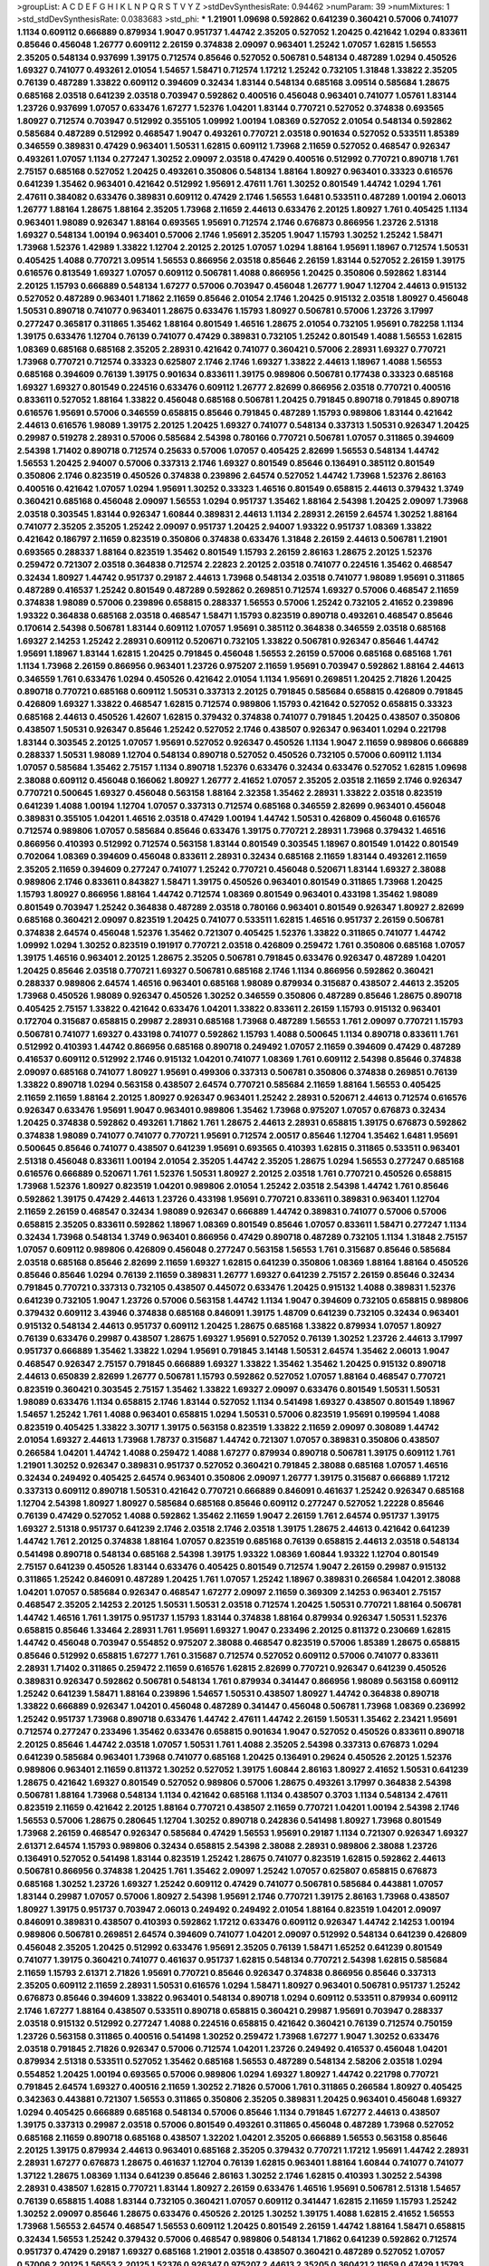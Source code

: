 >groupList:
A C D E F G H I K L
N P Q R S T V Y Z 
>stdDevSynthesisRate:
0.94462 
>numParam:
39
>numMixtures:
1
>std_stdDevSynthesisRate:
0.0383683
>std_phi:
***
1.21901 1.09698 0.592862 0.641239 0.360421 0.57006 0.741077 1.1134 0.609112 0.666889
0.879934 1.9047 0.951737 1.44742 2.35205 0.527052 1.20425 0.421642 1.0294 0.833611
0.85646 0.456048 1.26777 0.609112 2.26159 0.374838 2.09097 0.963401 1.25242 1.07057
1.62815 1.56553 2.35205 0.548134 0.937699 1.39175 0.712574 0.85646 0.527052 0.506781
0.548134 0.487289 1.0294 0.450526 1.69327 0.741077 0.493261 2.01054 1.54657 1.58471
0.712574 1.17212 1.25242 0.732105 1.31848 1.33822 2.35205 0.76139 0.487289 1.33822
0.609112 0.394609 0.32434 1.83144 0.548134 0.685168 3.09514 0.585684 1.28675 0.685168
2.03518 0.641239 2.03518 0.703947 0.592862 0.400516 0.456048 0.963401 0.741077 1.05761
1.83144 1.23726 0.937699 1.07057 0.633476 1.67277 1.52376 1.04201 1.83144 0.770721
0.527052 0.374838 0.693565 1.80927 0.712574 0.703947 0.512992 0.355105 1.09992 1.00194
1.08369 0.527052 2.01054 0.548134 0.592862 0.585684 0.487289 0.512992 0.468547 1.9047
0.493261 0.770721 2.03518 0.901634 0.527052 0.533511 1.85389 0.346559 0.389831 0.47429
0.963401 1.50531 1.62815 0.609112 1.73968 2.11659 0.527052 0.468547 0.926347 0.493261
1.07057 1.1134 0.277247 1.30252 2.09097 2.03518 0.47429 0.400516 0.512992 0.770721
0.890718 1.761 2.75157 0.685168 0.527052 1.20425 0.493261 0.350806 0.548134 1.88164
1.80927 0.963401 0.33323 0.616576 0.641239 1.35462 0.963401 0.421642 0.512992 1.95691
2.47611 1.761 1.30252 0.801549 1.44742 1.0294 1.761 2.47611 0.384082 0.633476
0.389831 0.609112 0.47429 2.1746 1.56553 1.6481 0.533511 0.487289 1.00194 2.06013
1.26777 1.88164 1.28675 1.88164 2.35205 1.73968 2.11659 2.44613 0.633476 2.20125
1.80927 1.761 0.405425 1.1134 0.963401 1.98089 0.926347 1.88164 0.693565 1.95691
0.712574 2.1746 0.676873 0.866956 1.23726 2.51318 1.69327 0.548134 1.00194 0.963401
0.57006 2.1746 1.95691 2.35205 1.9047 1.15793 1.30252 1.25242 1.58471 1.73968
1.52376 1.42989 1.33822 1.12704 2.20125 2.20125 1.07057 1.0294 1.88164 1.95691
1.18967 0.712574 1.50531 0.405425 1.4088 0.770721 3.09514 1.56553 0.866956 2.03518
0.85646 2.26159 1.83144 0.527052 2.26159 1.39175 0.616576 0.813549 1.69327 1.07057
0.609112 0.506781 1.4088 0.866956 1.20425 0.350806 0.592862 1.83144 2.20125 1.15793
0.666889 0.548134 1.67277 0.57006 0.703947 0.456048 1.26777 1.9047 1.12704 2.44613
0.915132 0.527052 0.487289 0.963401 1.71862 2.11659 0.85646 2.01054 2.1746 1.20425
0.915132 2.03518 1.80927 0.456048 1.50531 0.890718 0.741077 0.963401 1.28675 0.633476
1.15793 1.80927 0.506781 0.57006 1.23726 3.17997 0.277247 0.365817 0.311865 1.35462
1.88164 0.801549 1.46516 1.28675 2.01054 0.732105 1.95691 0.782258 1.1134 1.39175
0.633476 1.12704 0.76139 0.741077 0.47429 0.389831 0.732105 1.25242 0.801549 1.4088
1.56553 1.62815 1.08369 0.685168 0.685168 2.35205 2.28931 0.421642 0.741077 0.360421
0.57006 2.28931 1.69327 0.770721 1.73968 0.770721 0.712574 0.33323 0.625807 2.1746
2.1746 1.69327 1.33822 2.44613 1.18967 1.4088 1.56553 0.685168 0.394609 0.76139
1.39175 0.901634 0.833611 1.39175 0.989806 0.506781 0.177438 0.33323 0.685168 1.69327
1.69327 0.801549 0.224516 0.633476 0.609112 1.26777 2.82699 0.866956 2.03518 0.770721
0.400516 0.833611 0.527052 1.88164 1.33822 0.456048 0.685168 0.506781 1.20425 0.791845
0.890718 0.791845 0.890718 0.616576 1.95691 0.57006 0.346559 0.658815 0.85646 0.791845
0.487289 1.15793 0.989806 1.83144 0.421642 2.44613 0.616576 1.98089 1.39175 2.20125
1.20425 1.69327 0.741077 0.548134 0.337313 1.50531 0.926347 1.20425 0.29987 0.519278
2.28931 0.57006 0.585684 2.54398 0.780166 0.770721 0.506781 1.07057 0.311865 0.394609
2.54398 1.71402 0.890718 0.712574 0.25633 0.57006 1.07057 0.405425 2.82699 1.56553
0.548134 1.44742 1.56553 1.20425 2.94007 0.57006 0.337313 2.1746 1.69327 0.801549
0.85646 0.136491 0.385112 0.801549 0.350806 2.1746 0.823519 0.450526 0.374838 0.239896
2.64574 0.527052 1.44742 1.73968 1.52376 2.86163 0.400516 0.421642 1.07057 1.0294
1.95691 1.30252 0.33323 1.46516 0.801549 0.658815 2.44613 0.379432 1.3749 0.360421
0.685168 0.456048 2.09097 1.56553 1.0294 0.951737 1.35462 1.88164 2.54398 1.20425
2.09097 1.73968 2.03518 0.303545 1.83144 0.926347 1.60844 0.389831 2.44613 1.1134
2.28931 2.26159 2.64574 1.30252 1.88164 0.741077 2.35205 2.35205 1.25242 2.09097
0.951737 1.20425 2.94007 1.93322 0.951737 1.08369 1.33822 0.421642 0.186797 2.11659
0.823519 0.350806 0.374838 0.633476 1.31848 2.26159 2.44613 0.506781 1.21901 0.693565
0.288337 1.88164 0.823519 1.35462 0.801549 1.15793 2.26159 2.86163 1.28675 2.20125
1.52376 0.259472 0.721307 2.03518 0.364838 0.712574 2.22823 2.20125 2.03518 0.741077
0.224516 1.35462 0.468547 0.32434 1.80927 1.44742 0.951737 0.29187 2.44613 1.73968
0.548134 2.03518 0.741077 1.98089 1.95691 0.311865 0.487289 0.416537 1.25242 0.801549
0.487289 0.592862 0.269851 0.712574 1.69327 0.57006 0.468547 2.11659 0.374838 1.98089
0.57006 0.239896 0.658815 0.288337 1.56553 0.57006 1.25242 0.732105 2.41652 0.239896
1.93322 0.364838 0.685168 2.03518 0.468547 1.58471 1.15793 0.823519 0.890718 0.493261
0.468547 0.85646 0.170614 2.54398 0.506781 1.83144 0.609112 1.07057 1.95691 0.385112
0.364838 0.346559 2.03518 0.685168 1.69327 2.14253 1.25242 2.28931 0.609112 0.520671
0.732105 1.33822 0.506781 0.926347 0.85646 1.44742 1.95691 1.18967 1.83144 1.62815
1.20425 0.791845 0.456048 1.56553 2.26159 0.57006 0.685168 0.685168 1.761 1.1134
1.73968 2.26159 0.866956 0.963401 1.23726 0.975207 2.11659 1.95691 0.703947 0.592862
1.88164 2.44613 0.346559 1.761 0.633476 1.0294 0.450526 0.421642 2.01054 1.1134
1.95691 0.269851 1.20425 2.71826 1.20425 0.890718 0.770721 0.685168 0.609112 1.50531
0.337313 2.20125 0.791845 0.585684 0.658815 0.426809 0.791845 0.426809 1.69327 1.33822
0.468547 1.62815 0.712574 0.989806 1.15793 0.421642 0.527052 0.658815 0.33323 0.685168
2.44613 0.450526 1.42607 1.62815 0.379432 0.374838 0.741077 0.791845 1.20425 0.438507
0.350806 0.438507 1.50531 0.926347 0.85646 1.25242 0.527052 2.1746 0.438507 0.926347
0.963401 1.0294 0.221798 1.83144 0.303545 2.20125 1.07057 1.95691 0.527052 0.926347
0.450526 1.1134 1.9047 2.11659 0.989806 0.666889 0.288337 1.50531 1.98089 1.12704
0.548134 0.890718 0.527052 0.450526 0.732105 0.57006 0.609112 1.1134 1.07057 0.585684
1.35462 2.75157 1.1134 0.890718 1.52376 0.633476 0.32434 0.633476 0.527052 1.62815
1.09698 2.38088 0.609112 0.456048 0.166062 1.80927 1.26777 2.41652 1.07057 2.35205
2.03518 2.11659 2.1746 0.926347 0.770721 0.500645 1.69327 0.456048 0.563158 1.88164
2.32358 1.35462 2.28931 1.33822 2.03518 0.823519 0.641239 1.4088 1.00194 1.12704
1.07057 0.337313 0.712574 0.685168 0.346559 2.82699 0.963401 0.456048 0.389831 0.355105
1.04201 1.46516 2.03518 0.47429 1.00194 1.44742 1.50531 0.426809 0.456048 0.616576
0.712574 0.989806 1.07057 0.585684 0.85646 0.633476 1.39175 0.770721 2.28931 1.73968
0.379432 1.46516 0.866956 0.410393 0.512992 0.712574 0.563158 1.83144 0.801549 0.303545
1.18967 0.801549 1.01422 0.801549 0.702064 1.08369 0.394609 0.456048 0.833611 2.28931
0.32434 0.685168 2.11659 1.83144 0.493261 2.11659 2.35205 2.11659 0.394609 0.277247
0.741077 1.25242 0.770721 0.456048 0.520671 1.83144 1.69327 2.38088 0.989806 2.1746
0.833611 0.843827 1.58471 1.39175 0.450526 0.963401 0.801549 0.311865 1.73968 1.20425
1.15793 1.80927 0.866956 1.88164 1.44742 0.712574 1.08369 0.801549 0.963401 0.433198
1.35462 1.98089 0.801549 0.703947 1.25242 0.364838 0.487289 2.03518 0.780166 0.963401
0.801549 0.926347 1.80927 2.82699 0.685168 0.360421 2.09097 0.823519 1.20425 0.741077
0.533511 1.62815 1.46516 0.951737 2.26159 0.506781 0.374838 2.64574 0.456048 1.52376
1.35462 0.721307 0.405425 1.52376 1.33822 0.311865 0.741077 1.44742 1.09992 1.0294
1.30252 0.823519 0.191917 0.770721 2.03518 0.426809 0.259472 1.761 0.350806 0.685168
1.07057 1.39175 1.46516 0.963401 2.20125 1.28675 2.35205 0.506781 0.791845 0.633476
0.926347 0.487289 1.04201 1.20425 0.85646 2.03518 0.770721 1.69327 0.506781 0.685168
2.1746 1.1134 0.866956 0.592862 0.360421 0.288337 0.989806 2.64574 1.46516 0.963401
0.685168 1.98089 0.879934 0.315687 0.438507 2.44613 2.35205 1.73968 0.450526 1.98089
0.926347 0.450526 1.30252 0.346559 0.350806 0.487289 0.85646 1.28675 0.890718 0.405425
2.75157 1.33822 0.421642 0.633476 1.04201 1.33822 0.833611 2.26159 1.15793 0.915132
0.963401 0.172704 0.315687 0.658815 0.29987 2.28931 0.685168 1.73968 0.487289 1.56553
1.761 2.09097 0.770721 1.15793 0.506781 0.741077 1.69327 0.433198 0.741077 0.592862
1.15793 1.4088 0.500645 1.1134 0.890718 0.833611 1.761 0.512992 0.410393 1.44742
0.866956 0.685168 0.890718 0.249492 1.07057 2.11659 0.394609 0.47429 0.487289 0.416537
0.609112 0.512992 2.1746 0.915132 1.04201 0.741077 1.08369 1.761 0.609112 2.54398
0.85646 0.374838 2.09097 0.685168 0.741077 1.80927 1.95691 0.499306 0.337313 0.506781
0.350806 0.374838 0.269851 0.76139 1.33822 0.890718 1.0294 0.563158 0.438507 2.64574
0.770721 0.585684 2.11659 1.88164 1.56553 0.405425 2.11659 2.11659 1.88164 2.20125
1.80927 0.926347 0.963401 1.25242 2.28931 0.520671 2.44613 0.712574 0.616576 0.926347
0.633476 1.95691 1.9047 0.963401 0.989806 1.35462 1.73968 0.975207 1.07057 0.676873
0.32434 1.20425 0.374838 0.592862 0.493261 1.71862 1.761 1.28675 2.44613 2.28931
0.658815 1.39175 0.676873 0.592862 0.374838 1.98089 0.741077 0.741077 0.770721 1.95691
0.712574 2.00517 0.85646 1.12704 1.35462 1.6481 1.95691 0.500645 0.85646 0.741077
0.438507 0.641239 1.95691 0.693565 0.410393 1.62815 0.311865 0.533511 0.963401 2.51318
0.456048 0.833611 1.00194 2.01054 2.35205 1.44742 2.35205 1.28675 1.0294 1.56553
0.277247 0.685168 0.616576 0.666889 0.520671 1.761 1.52376 1.50531 1.80927 2.20125
2.03518 1.761 0.770721 0.450526 0.658815 1.73968 1.52376 1.80927 0.823519 1.04201
0.989806 2.01054 1.25242 2.03518 2.54398 1.44742 1.761 0.85646 0.592862 1.39175
0.47429 2.44613 1.23726 0.433198 1.95691 0.770721 0.833611 0.389831 0.963401 1.12704
2.11659 2.26159 0.468547 0.32434 1.98089 0.926347 0.666889 1.44742 0.389831 0.741077
0.57006 0.57006 0.658815 2.35205 0.833611 0.592862 1.18967 1.08369 0.801549 0.85646
1.07057 0.833611 1.58471 0.277247 1.1134 0.32434 1.73968 0.548134 1.3749 0.963401
0.866956 0.47429 0.890718 0.487289 0.732105 1.1134 1.31848 2.75157 1.07057 0.609112
0.989806 0.426809 0.456048 0.277247 0.563158 1.56553 1.761 0.315687 0.85646 0.585684
2.03518 0.685168 0.85646 2.82699 2.11659 1.69327 1.62815 0.641239 0.350806 1.08369
1.88164 1.88164 0.450526 0.85646 0.85646 1.0294 0.76139 2.11659 0.389831 1.26777
1.69327 0.641239 2.75157 2.26159 0.85646 0.32434 0.791845 0.770721 0.337313 0.732105
0.438507 0.445072 0.633476 1.20425 0.915132 1.4088 0.389831 1.52376 0.641239 0.732105
1.9047 1.23726 0.57006 0.563158 1.44742 1.1134 1.9047 0.394609 0.732105 0.658815
0.989806 0.379432 0.609112 3.43946 0.374838 0.685168 0.846091 1.39175 1.48709 0.641239
0.732105 0.32434 0.963401 0.915132 0.548134 2.44613 0.951737 0.609112 1.20425 1.28675
0.685168 1.33822 0.879934 1.07057 1.80927 0.76139 0.633476 0.29987 0.438507 1.28675
1.69327 1.95691 0.527052 0.76139 1.30252 1.23726 2.44613 3.17997 0.951737 0.666889
1.35462 1.33822 1.0294 1.95691 0.791845 3.14148 1.50531 2.64574 1.35462 2.06013
1.9047 0.468547 0.926347 2.75157 0.791845 0.666889 1.69327 1.33822 1.35462 1.35462
1.20425 0.915132 0.890718 2.44613 0.650839 2.82699 1.26777 0.506781 1.15793 0.592862
0.527052 1.07057 1.88164 0.468547 0.770721 0.823519 0.360421 0.303545 2.75157 1.35462
1.33822 1.69327 2.09097 0.633476 0.801549 1.50531 1.50531 1.98089 0.633476 1.1134
0.658815 2.1746 1.83144 0.527052 1.1134 0.541498 1.69327 0.438507 0.801549 1.18967
1.54657 1.25242 1.761 1.4088 0.963401 0.658815 1.0294 1.50531 0.57006 0.823519
1.95691 0.199594 1.4088 0.823519 0.405425 1.33822 3.30717 1.39175 0.563158 0.823519
1.33822 2.11659 2.09097 0.308089 1.44742 2.01054 1.69327 2.44613 1.73968 1.78737
0.315687 1.44742 0.721307 1.07057 0.389831 0.350806 0.438507 0.266584 1.04201 1.44742
1.4088 0.259472 1.4088 1.67277 0.879934 0.890718 0.506781 1.39175 0.609112 1.761
1.21901 1.30252 0.926347 0.389831 0.951737 0.527052 0.360421 0.791845 2.38088 0.685168
1.07057 1.46516 0.32434 0.249492 0.405425 2.64574 0.963401 0.350806 2.09097 1.26777
1.39175 0.315687 0.666889 1.17212 0.337313 0.609112 0.890718 1.50531 0.421642 0.770721
0.666889 0.846091 0.461637 1.25242 0.926347 0.685168 1.12704 2.54398 1.80927 1.80927
0.585684 0.685168 0.85646 0.609112 0.277247 0.527052 1.22228 0.85646 0.76139 0.47429
0.527052 1.4088 0.592862 1.35462 2.11659 1.9047 2.26159 1.761 2.64574 0.951737
1.39175 1.69327 2.51318 0.951737 0.641239 2.1746 2.03518 2.1746 2.03518 1.39175
1.28675 2.44613 0.421642 0.641239 1.44742 1.761 2.20125 0.374838 1.88164 1.07057
0.823519 0.685168 0.76139 0.658815 2.44613 2.03518 0.548134 0.541498 0.890718 0.548134
0.685168 2.54398 1.39175 1.93322 1.08369 1.60844 1.93322 1.12704 0.801549 2.75157
0.641239 0.450526 1.83144 0.633476 0.405425 0.801549 0.712574 1.9047 2.26159 0.29987
0.915132 0.311865 1.25242 0.846091 0.487289 1.20425 1.761 1.07057 1.25242 1.18967
0.389831 0.266584 1.04201 2.38088 1.04201 1.07057 0.585684 0.926347 0.468547 1.67277
2.09097 2.11659 0.369309 2.14253 0.963401 2.75157 0.468547 2.35205 2.14253 2.20125
1.50531 1.50531 2.03518 0.712574 1.20425 1.50531 0.770721 1.88164 0.506781 1.44742
1.46516 1.761 1.39175 0.951737 1.15793 1.83144 0.374838 1.88164 0.879934 0.926347
1.50531 1.52376 0.658815 0.85646 1.33464 2.28931 1.761 1.95691 1.69327 1.9047
0.233496 2.20125 0.811372 0.230669 1.62815 1.44742 0.456048 0.703947 0.554852 0.975207
2.38088 0.468547 0.823519 0.57006 1.85389 1.28675 0.658815 0.85646 0.512992 0.658815
1.67277 1.761 0.315687 0.712574 0.527052 0.609112 0.57006 0.741077 0.833611 2.28931
1.71402 0.311865 0.259472 2.11659 0.616576 1.62815 2.82699 0.770721 0.926347 0.641239
0.450526 0.389831 0.926347 0.592862 0.506781 0.548134 1.761 0.879934 0.341447 0.866956
1.98089 0.563158 0.609112 1.25242 0.641239 1.58471 1.88164 0.239896 1.54657 1.50531
0.438507 1.80927 1.44742 0.364838 0.890718 1.33822 0.666889 0.926347 1.04201 0.456048
0.487289 0.341447 0.456048 0.506781 1.73968 1.08369 0.236992 1.25242 0.951737 1.73968
0.890718 0.633476 1.44742 2.47611 1.44742 2.26159 1.50531 1.35462 2.23421 1.95691
0.712574 0.277247 0.233496 1.35462 0.633476 0.658815 0.901634 1.9047 0.527052 0.450526
0.833611 0.890718 2.20125 0.85646 1.44742 2.03518 1.07057 1.50531 1.761 1.4088
2.35205 2.54398 0.337313 0.676873 1.0294 0.641239 0.585684 0.963401 1.73968 0.741077
0.685168 1.20425 0.136491 0.29624 0.450526 2.20125 1.52376 0.989806 0.963401 2.11659
0.811372 1.30252 0.527052 1.39175 1.60844 2.86163 1.80927 2.41652 1.50531 0.641239
1.28675 0.421642 1.69327 0.801549 0.527052 0.989806 0.57006 1.28675 0.493261 3.17997
0.364838 2.54398 0.506781 1.88164 1.73968 0.548134 1.1134 0.421642 0.685168 1.1134
0.438507 0.3703 1.1134 0.548134 2.47611 0.823519 2.11659 0.421642 2.20125 1.88164
0.770721 0.438507 2.11659 0.770721 1.04201 1.00194 2.54398 2.1746 1.56553 0.57006
1.28675 0.280645 1.12704 1.30252 0.890718 0.242836 0.541498 1.80927 1.73968 0.801549
1.73968 2.26159 0.468547 0.926347 0.585684 0.47429 1.56553 1.95691 0.29187 1.1134
0.721307 0.926347 1.69327 2.61371 2.64574 1.15793 0.989806 0.32434 0.658815 2.54398
2.38088 2.28931 0.989806 2.38088 1.23726 0.136491 0.527052 0.541498 1.83144 0.823519
1.25242 1.28675 0.741077 0.823519 1.62815 0.592862 2.44613 0.506781 0.866956 0.374838
1.20425 1.761 1.35462 2.09097 1.25242 1.07057 0.625807 0.658815 0.676873 0.685168
1.30252 1.23726 1.69327 1.25242 0.609112 0.47429 0.741077 0.506781 0.585684 0.443881
1.07057 1.83144 0.29987 1.07057 0.57006 1.80927 2.54398 1.95691 2.1746 0.770721
1.39175 2.86163 1.73968 0.438507 1.80927 1.39175 0.951737 0.703947 2.06013 0.249492
0.249492 2.01054 1.88164 0.823519 1.04201 2.09097 0.846091 0.389831 0.438507 0.410393
0.592862 1.17212 0.633476 0.609112 0.926347 1.44742 2.14253 1.00194 0.989806 0.506781
0.269851 2.64574 0.394609 0.741077 1.04201 2.09097 0.512992 0.548134 0.641239 0.426809
0.456048 2.35205 1.20425 0.512992 0.633476 1.95691 2.35205 0.76139 1.58471 1.65252
0.641239 0.801549 0.741077 1.39175 0.360421 0.741077 0.461637 0.951737 1.62815 0.548134
0.770721 2.54398 1.62815 0.585684 2.11659 1.15793 2.61371 2.71826 1.95691 0.770721
0.85646 0.926347 0.374838 0.866956 0.85646 0.337313 2.35205 0.609112 2.11659 2.28931
1.50531 0.616576 1.0294 1.58471 1.80927 0.963401 0.506781 0.951737 1.25242 0.676873
0.85646 0.394609 1.33822 0.963401 0.548134 0.890718 1.0294 0.609112 0.533511 0.879934
0.609112 2.1746 1.67277 1.88164 0.438507 0.533511 0.890718 0.658815 0.360421 0.29987
1.95691 0.703947 0.288337 2.03518 0.915132 0.512992 0.277247 1.4088 0.224516 0.658815
0.421642 0.360421 0.76139 0.712574 0.750159 1.23726 0.563158 0.311865 0.400516 0.541498
1.30252 0.259472 1.73968 1.67277 1.9047 1.30252 0.633476 2.03518 0.791845 2.71826
0.926347 0.57006 0.712574 1.04201 1.23726 0.249492 0.416537 0.456048 1.04201 0.879934
2.51318 0.533511 0.527052 1.35462 0.685168 1.56553 0.487289 0.548134 2.58206 2.03518
1.0294 0.554852 1.20425 1.00194 0.693565 0.57006 0.989806 1.0294 1.69327 1.80927
1.44742 0.221798 0.770721 0.791845 2.64574 1.69327 0.400516 2.11659 1.30252 2.71826
0.57006 1.761 0.311865 0.266584 1.80927 0.405425 0.342363 0.443881 0.721307 1.56553
0.311865 0.350806 2.35205 0.389831 1.20425 0.963401 0.456048 1.69327 1.0294 0.405425
0.666889 0.685168 0.548134 0.57006 0.85646 1.1134 0.791845 1.67277 2.44613 0.438507
1.39175 0.337313 0.29987 2.03518 0.57006 0.801549 0.493261 0.311865 0.456048 0.487289
1.73968 0.527052 0.685168 2.11659 0.890718 0.685168 0.438507 1.32202 1.04201 2.35205
0.666889 1.56553 0.563158 0.85646 2.20125 1.39175 0.879934 2.44613 0.963401 0.685168
2.35205 0.379432 0.770721 1.17212 1.95691 1.44742 2.28931 2.28931 1.67277 0.676873
1.28675 0.461637 1.12704 0.76139 1.62815 0.963401 1.88164 1.60844 0.741077 0.741077
1.37122 1.28675 1.08369 1.1134 0.641239 0.85646 2.86163 1.30252 2.1746 1.62815
0.410393 1.30252 2.54398 2.28931 0.438507 1.62815 0.770721 1.83144 1.80927 2.26159
0.633476 1.46516 1.95691 0.506781 2.51318 1.54657 0.76139 0.658815 1.4088 1.83144
0.732105 0.360421 1.07057 0.609112 0.341447 1.62815 2.11659 1.15793 1.25242 1.30252
2.09097 0.85646 1.28675 0.633476 0.450526 2.20125 1.30252 1.39175 1.4088 1.62815
2.41652 1.56553 1.73968 1.56553 2.64574 0.468547 1.56553 0.609112 1.20425 0.801549
2.26159 1.44742 1.88164 1.58471 0.658815 0.32434 1.56553 1.25242 0.379432 0.57006
0.468547 0.989806 0.548134 1.71862 0.641239 0.592862 0.712574 0.951737 0.47429 0.29187
1.69327 0.685168 1.21901 2.03518 0.438507 0.360421 0.487289 0.527052 1.07057 0.57006
2.20125 1.56553 2.20125 1.52376 0.926347 0.975207 2.44613 2.35205 0.360421 2.11659
0.47429 1.15793 0.791845 0.732105 1.73968 0.350806 1.00194 1.25242 0.29987 0.177438
0.364838 1.73968 0.963401 0.421642 0.823519 0.685168 1.1134 1.01422 1.30252 1.44742
0.379432 2.54398 0.191917 0.592862 2.1746 0.527052 1.62815 0.616576 0.389831 0.277247
2.28931 0.263356 2.09097 0.520671 0.541498 0.405425 0.269851 2.11659 0.801549 0.548134
0.780166 1.15793 1.88164 2.51318 0.741077 0.230669 0.433198 0.29187 1.04201 0.57006
1.95691 1.67277 0.506781 0.506781 0.963401 1.08369 1.28675 0.85646 0.520671 0.695425
0.48139 2.03518 0.609112 0.890718 0.47429 0.633476 0.937699 2.64574 1.88164 2.01054
2.44613 0.666889 2.54398 1.1134 1.20425 0.833611 0.823519 1.88164 0.320413 1.28675
0.833611 1.62815 0.685168 0.506781 0.76139 1.25242 1.25242 0.801549 0.951737 0.259472
0.207577 0.29187 1.80927 1.95691 1.12704 2.03518 0.890718 1.33822 0.506781 0.823519
1.21901 1.88164 2.11659 2.28931 0.400516 1.50531 2.1746 1.04201 0.741077 2.51318
0.693565 2.20125 0.527052 0.866956 0.901634 1.73968 1.07057 0.633476 0.450526 0.926347
0.493261 1.0294 1.56553 2.11659 1.95691 0.641239 2.44613 0.609112 0.554852 0.616576
1.07057 2.06013 2.11659 0.450526 0.890718 1.44742 2.51318 0.554852 0.76139 1.44742
0.616576 1.28675 0.823519 0.585684 1.23726 1.98089 0.926347 1.15793 0.693565 0.277247
1.50531 1.23726 0.633476 1.78259 0.548134 0.963401 1.95691 1.1134 1.0294 0.379432
0.963401 0.901634 1.83144 1.62815 1.1134 1.25242 2.35205 0.609112 0.563158 1.15793
2.44613 2.11659 1.69327 0.85646 0.592862 1.30252 0.421642 1.60844 0.866956 0.963401
1.08369 0.85646 1.44742 0.337313 0.585684 1.35462 0.456048 1.15793 0.712574 1.20425
0.741077 0.951737 0.658815 1.32202 1.52376 0.658815 0.506781 1.4088 1.56553 1.07057
1.25242 0.506781 0.450526 0.712574 2.54398 0.548134 0.269851 1.761 0.866956 0.269851
0.527052 0.384082 0.421642 1.67277 0.712574 0.32434 0.951737 1.25242 1.30252 0.433198
1.15793 1.80927 0.360421 0.405425 0.533511 1.23726 1.07057 0.685168 0.721307 2.09097
0.76139 0.833611 0.487289 0.732105 1.73968 0.421642 2.11659 1.95691 2.09097 2.03518
0.360421 1.83144 0.890718 1.15793 0.315687 0.487289 2.1746 0.346559 0.500645 0.468547
0.963401 2.28931 0.389831 1.50531 1.39175 1.95691 1.08369 1.01422 1.56553 1.46516
0.410393 0.801549 0.823519 0.364838 1.04201 2.47611 1.0294 1.62815 2.35205 0.658815
1.73968 2.03518 0.890718 1.56553 1.33822 0.633476 0.311865 0.833611 0.592862 0.374838
1.01422 1.04201 1.15793 1.6481 2.41652 2.54398 0.346559 2.03518 2.71826 0.616576
2.38088 1.35462 1.35462 2.28931 1.69327 0.926347 1.33822 0.890718 1.95691 0.374838
0.721307 0.963401 2.54398 0.823519 0.450526 0.164051 0.940214 1.4088 1.56553 2.54398
0.468547 1.95691 1.95691 0.890718 0.76139 0.616576 3.17997 1.04201 0.732105 1.33822
0.685168 2.44613 0.311865 0.527052 1.4088 1.07057 1.98089 2.11659 1.33822 1.83144
1.95691 1.39175 2.28931 0.189594 1.80927 2.64574 0.926347 1.69327 0.360421 2.09097
0.57006 1.1134 1.25242 0.360421 0.693565 1.56553 0.741077 0.389831 0.468547 0.770721
0.658815 2.1746 0.585684 1.33822 0.833611 1.35462 0.585684 1.35462 0.548134 0.912684
1.09992 2.28931 0.741077 0.703947 0.791845 0.600128 2.11659 0.741077 0.468547 1.20425
0.506781 0.57006 1.4088 1.25242 1.39175 0.76139 0.712574 1.46516 0.989806 0.741077
0.633476 0.487289 1.44742 1.35462 0.770721 2.11659 1.56553 1.28331 0.703947 0.328315
1.73968 0.394609 0.405425 0.641239 1.30252 2.1746 0.374838 1.17212 1.30252 2.57516
1.761 0.303545 1.0294 0.926347 1.69327 1.83144 1.69327 1.07057 0.266584 2.20125
0.890718 1.28675 1.95691 1.20425 0.890718 0.823519 0.693565 3.53373 2.28931 0.770721
2.78529 0.303545 0.288337 1.44742 1.56553 0.791845 0.989806 0.456048 1.69327 1.0294
0.963401 0.915132 0.487289 0.493261 0.487289 1.37122 0.703947 1.6481 2.28931 2.51318
1.98089 0.33323 1.26777 0.527052 0.394609 1.25242 1.60844 0.890718 1.25242 0.712574
1.23726 0.890718 0.592862 0.548134 2.28931 1.46516 0.633476 1.44742 0.770721 0.350806
0.989806 0.554852 0.249492 2.1746 0.548134 1.07057 1.44742 0.641239 0.633476 0.487289
2.26159 0.741077 1.73968 2.20125 0.85646 0.400516 0.770721 1.58471 0.337313 1.60844
1.98089 0.57006 0.901634 0.666889 0.512992 1.46516 0.741077 2.82699 0.658815 1.46516
0.703947 0.389831 0.592862 0.456048 2.23421 1.0294 1.4088 1.15793 1.05761 0.548134
0.405425 1.67277 2.20125 0.239896 0.712574 1.08369 1.44742 0.791845 0.443881 1.761
1.39175 0.541498 1.28675 2.26159 1.83144 1.08369 1.04201 1.67277 1.20425 0.879934
1.62815 1.95691 1.4088 0.609112 0.389831 1.18649 0.823519 0.57006 0.732105 0.791845
0.266584 0.512992 0.600128 0.394609 0.879934 0.506781 1.73968 0.732105 1.17212 1.00194
0.791845 1.25242 1.50531 0.741077 0.616576 0.823519 1.17212 0.520671 1.95691 1.83144
1.95691 0.866956 2.11659 0.29187 0.85646 0.487289 1.05761 0.506781 0.866956 2.9761
1.07057 0.506781 0.230669 0.315687 1.25242 0.823519 0.346559 0.389831 0.438507 1.95691
2.41652 0.85646 0.450526 0.85646 1.9047 2.51318 1.73968 0.703947 1.28675 1.69327
1.0294 1.44742 1.01694 1.39175 1.25242 1.93322 0.85646 2.22823 0.337313 0.609112
0.433198 0.433198 0.421642 0.85646 2.11659 1.21901 0.823519 0.76139 1.62815 0.563158
0.926347 0.592862 2.1746 0.541498 0.450526 0.29187 0.438507 2.44613 1.0294 1.07057
0.741077 1.23726 0.721307 0.770721 0.506781 0.350806 0.85646 0.712574 2.28931 1.50531
0.732105 0.963401 0.750159 2.20125 1.62815 0.890718 0.533511 0.311865 0.506781 0.823519
0.609112 1.25242 0.177438 0.76139 1.46516 1.04201 2.1746 0.609112 0.695425 1.69327
1.44742 0.741077 2.71826 1.56553 0.823519 0.405425 3.17997 1.95691 2.82699 0.487289
2.11659 0.666889 0.963401 2.44613 0.926347 0.563158 1.73968 1.46516 0.741077 0.32434
1.07057 2.35205 1.04201 0.512992 1.60844 1.4088 1.1134 0.320413 2.03518 0.741077
1.62815 1.0294 1.4088 2.61371 0.47429 0.658815 0.433198 1.30252 2.86163 0.527052
0.592862 0.770721 0.421642 1.44742 0.676873 2.03518 2.26159 0.989806 1.58471 0.57006
0.548134 1.93322 0.989806 1.50531 0.493261 0.685168 0.963401 0.712574 0.641239 2.1746
2.03518 2.11659 0.890718 0.32434 0.438507 1.39175 0.666889 1.73968 0.259472 0.379432
0.346559 1.30252 0.456048 0.823519 0.963401 0.823519 1.73968 2.44613 1.28675 0.541498
0.791845 0.951737 2.20125 0.833611 0.57006 1.88164 0.421642 1.33822 0.224516 0.658815
1.60844 0.926347 1.761 0.721307 0.989806 1.20425 0.389831 1.1134 0.500645 1.05761
0.741077 0.450526 0.890718 1.30252 0.616576 0.416537 2.03518 1.28675 0.658815 2.1746
0.666889 2.11659 0.633476 1.04201 0.616576 1.00194 0.32434 0.741077 1.44742 1.1134
1.04201 1.35462 1.80927 2.71826 0.770721 0.468547 2.26159 1.56553 1.62815 2.35205
2.38088 0.693565 1.98089 2.64574 0.487289 0.592862 0.527052 1.56553 0.421642 0.823519
2.06013 2.03518 2.44613 0.548134 1.39175 2.14253 0.236992 0.951737 0.563158 0.277247
1.69327 2.01054 0.585684 1.30252 0.625807 0.421642 0.937699 1.0294 1.0294 0.32434
0.379432 0.450526 0.32434 0.541498 1.33822 2.11659 0.633476 0.487289 1.50531 2.51318
2.11659 1.761 0.823519 0.506781 0.360421 0.658815 0.76139 0.879934 2.82699 1.60844
2.28931 1.80927 0.843827 1.50531 0.741077 2.44613 0.468547 0.609112 0.548134 2.09097
0.389831 0.33323 1.95691 0.239896 1.25242 0.609112 1.21901 1.30252 1.50531 1.0294
0.374838 0.658815 0.926347 1.1134 1.44742 3.05767 1.0294 1.93322 0.548134 1.23726
0.658815 1.09992 0.57006 1.62815 1.35462 1.62815 2.1746 2.75157 2.9761 1.88164
2.47611 2.38088 2.09097 2.35205 1.95691 1.00194 0.676873 0.360421 1.62815 1.88164
1.00194 0.85646 1.761 1.44742 0.533511 0.741077 1.69327 1.14085 0.926347 0.963401
2.20125 0.239896 0.364838 1.62815 0.666889 0.926347 0.791845 1.62815 0.791845 1.15793
0.385112 1.39175 0.951737 1.35462 0.741077 2.38088 0.912684 0.989806 0.926347 0.76139
0.901634 0.823519 0.57006 1.28675 0.791845 0.487289 0.650839 1.15793 0.487289 1.20425
0.741077 0.926347 0.641239 2.1746 0.563158 1.62815 0.770721 1.20425 1.50531 1.3749
1.56553 0.732105 1.71402 2.03518 0.963401 2.03518 2.01054 0.350806 1.761 2.75157
2.35205 1.83144 2.03518 0.989806 1.56553 1.56553 1.85886 1.88164 1.15793 1.98089
2.11659 0.450526 0.400516 1.67277 0.394609 1.95691 2.86163 1.15793 0.405425 0.823519
1.04201 2.06013 0.732105 0.438507 0.833611 1.761 0.926347 0.284846 0.712574 1.04201
1.04201 2.64574 1.46516 0.410393 1.44742 0.277247 1.761 0.405425 0.32434 0.29987
0.685168 0.311865 1.00194 1.1134 1.62815 2.41652 1.95691 0.394609 0.901634 1.88164
0.963401 0.712574 0.493261 0.450526 1.83144 0.658815 1.0294 0.658815 1.00194 0.85646
2.71826 1.48709 0.29187 2.44613 0.741077 0.85646 0.685168 0.438507 0.374838 0.29187
0.541498 0.433198 0.963401 0.443881 1.88164 0.374838 2.1746 2.26159 0.506781 0.76139
0.57006 1.69327 1.50531 1.50531 0.600128 1.48709 0.585684 0.901634 0.57006 0.29987
1.4088 1.25242 0.926347 0.592862 2.54398 1.95691 0.29187 0.29987 0.616576 0.438507
1.9047 1.83144 0.926347 0.364838 0.320413 0.548134 1.42607 2.11659 1.88164 0.239896
0.85646 1.17212 1.07057 2.09097 0.770721 1.83144 1.20425 1.60844 1.46516 0.227877
1.69327 0.468547 0.360421 0.506781 0.450526 0.791845 1.35462 0.712574 1.07057 0.633476
0.658815 1.83144 0.685168 1.50531 0.685168 0.666889 1.0294 0.890718 1.4088 2.94007
0.548134 2.03518 0.915132 0.29187 3.05767 0.487289 0.76139 0.374838 0.548134 2.35205
1.07057 2.03518 1.26777 0.506781 0.405425 0.963401 1.62815 0.364838 1.39175 2.82699
1.04201 0.633476 0.616576 2.28931 0.33323 1.83144 2.1746 0.421642 1.20425 2.03518
0.791845 1.20425 0.337313 1.28675 1.23726 0.85646 0.389831 0.963401 0.770721 0.239896
1.39175 0.493261 0.468547 0.833611 2.11659 0.926347 2.20125 1.98089 1.07057 1.56553
0.360421 0.350806 1.73968 1.56553 0.379432 1.18967 1.12704 0.468547 1.9047 1.12704
0.548134 0.512992 0.750159 0.57006 1.73968 1.50531 2.28931 1.44742 0.438507 1.62815
0.76139 0.801549 0.487289 1.83144 1.26777 0.207577 0.890718 0.823519 0.915132 0.951737
0.487289 0.585684 0.791845 0.890718 2.38088 1.0294 0.890718 2.28931 0.29987 0.801549
0.658815 1.62815 1.85389 0.732105 2.20125 1.60844 2.82699 0.456048 0.346559 0.609112
1.15793 1.25242 1.20425 0.901634 1.44742 0.833611 0.85646 1.21901 0.527052 1.56553
1.07057 0.394609 1.25242 2.38088 1.80927 1.95691 0.641239 1.46516 1.00194 0.666889
0.548134 0.833611 0.721307 2.44613 2.20125 1.28675 0.563158 0.641239 1.4088 0.951737
0.563158 3.05767 0.963401 0.915132 0.259472 0.693565 0.951737 2.11659 0.416537 1.95691
1.23726 0.791845 2.44613 0.493261 0.421642 1.20425 0.527052 0.487289 1.78737 0.85646
0.76139 0.890718 0.685168 1.23726 1.46516 0.633476 0.389831 0.951737 1.17212 0.685168
2.28931 1.20425 1.1134 1.4088 1.15793 1.07057 0.833611 2.54398 1.761 1.80927
1.39175 1.761 1.83144 0.76139 0.57006 2.44613 0.389831 0.801549 0.823519 1.21901
0.890718 0.433198 3.17997 2.20125 1.69327 2.20125 0.506781 1.14391 0.493261 0.76139
1.12704 0.527052 0.468547 1.50531 1.62815 0.801549 0.712574 1.17212 0.527052 0.890718
0.975207 0.685168 1.15793 0.732105 1.30252 0.450526 0.890718 0.288337 0.548134 0.311865
2.09097 1.56553 1.25242 0.703947 1.0294 1.39175 1.28675 0.741077 0.563158 0.48139
1.56553 2.03518 0.592862 1.07057 0.633476 1.33822 0.221798 0.468547 2.1746 1.20425
1.69327 0.963401 0.85646 1.98089 1.93322 0.741077 2.11659 0.32434 0.360421 1.95691
0.468547 1.07057 1.80927 1.00194 1.73968 1.44742 1.39175 0.833611 2.11659 1.18967
1.56553 0.57006 0.712574 2.01054 1.08369 0.703947 0.506781 0.890718 0.890718 0.963401
0.633476 0.780166 0.975207 2.54398 1.69327 0.548134 0.57006 0.791845 0.741077 0.14195
0.823519 0.791845 0.405425 0.741077 2.09097 1.56553 1.95691 0.685168 0.57006 1.00194
1.25242 1.60844 0.360421 1.95691 0.926347 0.791845 1.73968 0.732105 0.685168 2.47611
1.95691 1.18967 0.269851 0.527052 1.20425 0.585684 0.288337 0.468547 0.554852 0.199594
0.554852 0.741077 0.592862 1.78737 2.01054 0.846091 2.35205 2.35205 1.60844 0.85646
2.94007 0.266584 0.389831 0.609112 0.76139 0.563158 1.761 0.374838 0.633476 0.506781
1.00194 1.46516 0.29987 0.879934 0.712574 2.03518 1.0294 1.05478 1.12704 2.20125
1.95691 0.823519 0.833611 2.03518 0.592862 0.506781 1.35462 1.07057 0.770721 1.28675
1.00194 1.80927 1.00194 2.11659 0.433198 0.592862 0.533511 0.360421 1.0294 2.86163
0.512992 1.04201 2.06013 1.60844 0.951737 1.25242 1.15793 0.963401 0.770721 0.230669
1.00194 1.44742 0.712574 2.61371 1.35462 1.35462 0.823519 1.0294 1.23726 0.527052
0.609112 0.548134 1.88164 0.487289 1.4088 1.50531 1.78737 0.389831 2.20125 1.9047
1.9047 0.592862 1.95691 0.676873 0.308089 0.76139 2.26159 2.38088 0.277247 1.83144
2.54398 1.80927 0.641239 0.450526 0.468547 1.48311 0.85646 0.76139 0.405425 0.963401
1.00194 0.548134 1.04201 0.616576 0.577046 0.641239 0.633476 1.58471 0.379432 0.616576
2.44613 0.47429 1.15793 0.801549 0.487289 0.360421 0.506781 1.33822 0.288337 0.801549
2.14253 1.39175 1.04201 0.541498 0.633476 2.38088 0.29987 0.685168 2.06013 2.09097
0.341447 1.23726 1.4088 1.12704 1.761 0.780166 0.633476 0.337313 1.0294 1.00194
1.83144 1.1134 2.67816 1.1134 0.57006 0.685168 0.732105 0.85646 1.98089 1.12704
2.01054 2.35205 0.823519 1.62815 0.890718 2.82699 1.88164 1.80927 0.527052 0.29987
0.527052 0.791845 1.25242 0.791845 0.32434 2.28931 0.493261 1.60844 2.31736 0.666889
0.405425 0.32434 1.50531 1.62815 0.658815 1.54657 1.80927 0.685168 1.28675 0.951737
1.18649 0.801549 2.1746 0.890718 1.25242 1.39175 0.76139 2.54398 2.11659 0.658815
1.50531 0.633476 0.791845 0.506781 0.487289 0.548134 1.07057 0.438507 1.80927 2.1746
2.26159 0.394609 0.76139 1.15793 0.527052 0.405425 0.732105 2.38088 0.468547 0.374838
1.04201 0.520671 0.76139 0.963401 1.62815 0.246472 0.249492 0.951737 0.433198 1.18967
0.658815 1.761 1.25242 0.937699 1.17212 1.52376 0.360421 0.280645 0.506781 0.527052
0.685168 1.04201 0.47429 0.770721 0.879934 1.35462 2.54398 0.666889 0.456048 2.1746
0.703947 1.00194 2.01054 1.30252 1.18967 1.20425 2.44613 2.51318 0.506781 2.82699
0.685168 1.39175 0.732105 1.73968 1.52376 0.609112 0.963401 1.80927 1.62815 0.493261
0.770721 0.337313 2.44613 1.28675 0.210121 1.88164 2.82699 0.512992 0.506781 1.20425
1.60844 1.15793 2.01054 2.38088 0.658815 1.28675 0.563158 2.35205 0.374838 2.44613
0.76139 0.527052 1.761 0.592862 0.770721 1.88164 1.60844 0.890718 1.07057 1.58471
0.801549 0.213267 0.833611 1.20425 0.249492 1.9047 1.18967 0.400516 1.14391 0.527052
0.450526 0.741077 2.75157 0.85646 0.563158 1.73968 2.82699 2.54398 0.926347 1.56553
1.33822 0.33323 0.239896 1.88164 1.62815 0.732105 1.52376 2.26159 0.801549 0.609112
2.44613 0.438507 0.450526 1.42989 1.33822 0.421642 0.527052 0.937699 0.320413 2.35205
0.951737 0.57006 1.44742 1.26777 1.1134 2.86163 0.890718 1.88164 1.35462 1.30252
1.46516 0.741077 1.78737 1.46516 2.35205 1.62815 1.9047 2.64574 1.85886 0.456048
1.21901 0.585684 2.64574 1.25242 1.30252 2.11659 0.421642 2.11659 1.69327 1.50531
1.761 2.11659 1.1134 2.41652 0.741077 0.355105 0.732105 1.88164 0.493261 0.641239
2.03518 0.389831 1.98089 0.379432 1.56553 1.25242 0.405425 1.60844 1.44742 2.28931
1.80927 2.28931 0.592862 0.658815 1.08369 0.85646 0.633476 0.609112 0.609112 0.592862
2.06013 0.592862 1.25242 1.46516 0.374838 1.50531 0.866956 2.26159 0.541498 0.346559
1.28675 2.03518 0.685168 1.44742 0.666889 0.548134 0.890718 1.69327 1.50531 0.438507
2.1746 1.50531 0.782258 1.3749 0.421642 0.218526 1.62815 0.703947 1.39175 0.450526
2.44613 2.44613 0.658815 0.29187 1.25242 2.38088 0.676873 0.585684 0.57006 0.29987
0.975207 0.890718 1.28675 1.30252 0.989806 0.801549 1.50531 1.23726 0.890718 0.741077
1.30252 2.35205 1.44742 0.633476 0.770721 1.6481 0.85646 1.15793 1.1134 0.633476
1.07057 0.456048 0.712574 0.915132 1.52376 2.11659 1.00194 1.73968 0.770721 1.20425
0.833611 2.35205 0.548134 1.98089 1.04201 0.685168 0.723242 0.791845 1.0294 0.389831
0.426809 0.421642 0.85646 0.693565 0.890718 0.360421 1.08369 0.506781 1.30252 1.25242
1.50531 2.23421 0.527052 2.28931 0.506781 2.06013 2.75157 0.280645 0.609112 1.14391
0.866956 0.685168 0.685168 0.350806 0.350806 0.259472 0.585684 0.438507 1.4088 0.823519
1.25242 1.1134 2.1746 0.32434 1.25242 2.09097 0.879934 0.609112 1.1134 1.44742
1.12704 1.73968 1.39175 2.11659 0.563158 0.890718 0.791845 1.30252 1.62815 1.60844
1.95691 0.443881 0.823519 2.44613 1.80927 0.915132 1.56553 2.35205 2.44613 1.80927
0.47429 0.221798 0.879934 1.46516 1.00194 1.83144 1.08369 0.85646 0.421642 0.350806
1.50531 1.00194 0.364838 0.685168 2.03518 1.07057 0.411494 0.400516 1.25242 0.833611
1.73968 0.506781 0.866956 0.32434 1.21901 0.833611 0.33323 1.62815 0.685168 0.426809
0.389831 1.04201 0.879934 0.506781 2.26159 0.741077 1.35462 0.658815 2.35205 0.823519
0.685168 1.04201 0.741077 1.07057 0.76139 2.1746 2.47611 0.239896 0.658815 0.685168
0.493261 0.866956 0.207577 1.95691 0.57006 0.450526 0.741077 2.1746 0.585684 1.95691
2.28931 1.4088 1.23726 1.07057 2.71826 1.761 1.07057 0.57006 0.506781 0.350806
0.676873 0.609112 0.520671 0.685168 0.890718 0.389831 1.08369 0.548134 2.09097 0.633476
0.364838 0.770721 1.83144 0.57006 0.951737 0.433198 0.833611 1.6481 0.512992 0.85646
2.26159 0.527052 0.249492 0.346559 1.54657 0.450526 0.554852 0.468547 0.47429 0.712574
0.438507 0.791845 0.47429 0.937699 0.548134 1.88164 1.35462 0.951737 0.438507 0.337313
1.20425 0.506781 1.39175 0.360421 0.249492 0.433198 2.01054 1.25242 2.26159 1.35462
1.88164 0.346559 0.548134 0.374838 1.25242 1.15793 0.791845 2.1746 0.770721 0.823519
2.82699 1.67277 2.1746 1.39175 0.269851 0.770721 0.85646 1.50531 0.400516 0.658815
1.9047 0.389831 1.83144 1.95691 0.438507 0.685168 0.364838 1.12704 0.609112 1.4088
1.14391 0.926347 0.438507 0.712574 0.592862 0.527052 0.47429 0.712574 0.741077 1.56553
1.9047 1.17212 1.00194 0.33323 0.712574 1.73968 0.548134 0.676873 0.85646 0.506781
0.641239 2.20125 0.506781 0.499306 2.44613 0.337313 1.15793 1.39175 1.78259 0.47429
3.09514 1.1134 3.05767 1.12704 2.61371 1.1134 2.1746 1.35462 0.951737 0.512992
0.600128 2.1746 0.712574 1.17212 0.712574 2.26159 2.54398 1.26777 1.83144 1.01422
0.189594 1.20425 1.44742 1.62815 0.801549 0.741077 2.47611 0.421642 0.421642 0.405425
0.951737 0.963401 0.355105 0.625807 0.29987 1.9047 0.280645 0.712574 2.38088 0.410393
1.95691 1.88164 1.21901 0.47429 1.54657 0.901634 0.685168 0.337313 0.320413 1.54657
0.450526 0.32434 0.592862 1.44742 0.926347 0.741077 1.20425 1.1134 1.39175 0.926347
2.75157 1.761 0.685168 0.963401 1.39175 1.25242 2.54398 0.633476 0.527052 0.57006
1.58471 0.33323 0.85646 1.9047 0.493261 1.00194 2.01054 0.890718 1.04201 1.15793
0.337313 2.20125 1.25242 0.350806 2.38088 0.249492 0.963401 1.33822 0.520671 0.410393
0.346559 0.951737 0.791845 0.548134 2.38088 2.03518 0.801549 1.12704 2.09097 0.493261
0.57006 0.541498 0.468547 0.801549 2.03518 1.1134 0.989806 2.20125 0.421642 0.374838
0.360421 0.346559 1.761 2.03518 0.732105 1.15793 0.47429 0.487289 0.47429 1.4088
1.95691 0.926347 0.506781 0.601737 0.641239 0.33323 0.732105 1.62815 0.963401 2.48275
2.26159 2.20125 1.4088 2.38088 0.633476 0.438507 2.03518 0.506781 0.29187 2.54398
0.732105 1.20425 0.650839 0.541498 0.421642 0.600128 0.750159 1.28675 0.548134 0.585684
0.585684 2.28931 0.846091 0.33323 2.54398 0.85646 0.493261 1.21901 0.685168 1.9047
2.26159 0.801549 1.08369 0.350806 0.421642 1.52376 0.450526 2.75157 0.548134 1.35462
0.703947 0.527052 0.823519 2.54398 2.03518 1.50531 0.741077 0.224516 1.15793 0.177438
1.0294 1.20425 1.6481 2.03518 1.07057 0.512992 0.527052 1.62815 1.07057 2.03518
0.693565 2.44613 0.833611 1.71402 0.487289 0.823519 1.85886 0.487289 0.633476 1.69327
0.311865 0.770721 0.47429 1.95691 1.30252 1.20425 0.379432 1.69327 1.62815 0.76139
0.926347 0.578593 0.350806 2.20125 0.823519 2.26159 2.26159 1.30252 0.33323 0.879934
0.548134 1.69327 0.85646 0.337313 0.527052 0.443881 0.410393 0.360421 0.280645 1.52376
1.56553 1.25242 0.468547 1.71862 1.15793 1.12704 0.548134 0.641239 0.527052 0.685168
1.18649 0.364838 0.468547 0.468547 0.548134 0.506781 1.80927 0.926347 0.703947 1.95691
1.50531 0.741077 1.85389 2.28931 2.64574 2.03518 2.22823 1.05478 1.25242 2.03518
1.98089 0.833611 0.421642 1.30252 0.500645 0.650839 0.468547 1.46516 1.46516 2.1746
0.585684 1.00194 1.88164 1.761 2.11659 1.00194 0.890718 2.1746 0.685168 0.585684
1.07057 0.866956 1.50531 2.78529 1.21901 0.487289 0.311865 0.548134 0.940214 0.527052
1.44742 0.609112 0.890718 2.71826 0.600128 0.520671 3.30717 0.782258 0.346559 0.405425
0.350806 2.03518 0.421642 0.438507 0.76139 0.890718 2.11659 1.9047 0.676873 0.770721
0.890718 2.11659 1.4088 1.20425 2.09097 0.633476 0.520671 1.73968 1.46516 0.801549
0.346559 1.62815 0.527052 0.926347 1.50531 0.57006 0.770721 1.95691 0.527052 1.33822
0.633476 0.493261 2.54398 1.20425 0.609112 1.26777 0.405425 0.450526 0.433198 0.937699
2.26159 1.46516 1.0294 1.73968 0.833611 2.94007 0.438507 0.563158 0.29987 0.421642
1.28675 0.303545 2.20125 0.616576 0.712574 1.08369 0.433198 0.421642 0.801549 0.76139
1.39175 0.57006 0.360421 0.548134 0.47429 1.62815 0.468547 1.50531 2.51318 2.41652
1.39175 1.62815 1.0294 1.18967 0.823519 0.616576 0.915132 0.410393 1.56553 2.71826
2.35205 0.85646 0.346559 1.1134 0.801549 1.39175 1.07057 1.07057 1.761 0.685168
0.512992 0.374838 1.98089 0.364838 1.15793 2.1746 0.438507 0.926347 1.46516 0.337313
0.609112 0.364838 2.09097 0.506781 1.20425 0.295447 1.88164 0.703947 2.38088 0.624133
0.506781 0.315687 2.35205 0.493261 1.20425 0.963401 2.44613 0.890718 0.548134 0.703947
1.44742 1.88164 0.616576 1.80927 0.405425 2.35205 2.26159 0.311865 0.554852 0.866956
2.26159 0.468547 0.57006 1.39175 1.88164 0.438507 1.00194 0.421642 1.00194 0.462875
0.506781 0.633476 0.533511 0.592862 0.85646 0.963401 0.741077 0.533511 0.801549 0.506781
0.527052 0.57006 0.616576 0.791845 0.33323 0.421642 0.421642 0.450526 0.609112 0.712574
0.259472 0.416537 1.56553 0.926347 0.548134 0.989806 0.782258 0.741077 2.03518 0.926347
0.32434 0.450526 0.750159 0.360421 0.410393 0.963401 2.11659 0.926347 1.0294 1.0294
1.54657 0.85646 0.641239 1.95691 1.00194 0.468547 0.85646 0.320413 0.548134 1.20425
2.44613 1.69327 0.76139 0.249492 0.85646 1.95691 0.650839 0.641239 1.95691 0.650839
1.08369 1.62815 2.82699 2.20125 1.73968 1.62815 0.76139 1.00194 0.823519 0.405425
1.56553 1.09992 2.35205 1.26777 1.761 0.487289 2.1746 0.288337 1.60844 0.585684
2.1746 0.823519 0.609112 0.585684 0.266584 0.266584 0.405425 0.450526 1.25242 1.04201
0.879934 0.633476 0.389831 2.35205 1.50531 0.269851 1.4088 0.227267 0.609112 0.85646
0.493261 0.548134 0.592862 0.585684 1.9047 0.703947 0.712574 0.468547 1.17212 0.438507
0.592862 0.732105 0.506781 0.658815 0.32434 0.693565 1.0294 0.563158 0.426809 1.35462
0.269851 1.12704 0.57006 0.506781 0.527052 1.95691 2.64574 1.56553 2.20125 0.405425
2.61371 2.44613 1.04201 0.685168 0.633476 1.15793 2.11659 1.44742 0.533511 1.1134
2.03518 0.487289 0.548134 2.11659 0.703947 1.31848 0.443881 0.951737 1.17212 0.421642
0.770721 1.88164 0.456048 0.741077 0.666889 0.926347 1.9047 0.47429 0.47429 0.641239
0.823519 1.09698 0.625807 1.08369 0.277247 2.03518 0.801549 0.262652 0.456048 0.76139
0.57006 0.782258 0.693565 0.685168 2.75157 0.337313 1.04201 0.350806 0.770721 0.732105
0.29187 0.712574 1.09698 1.20425 1.04201 1.15793 0.85646 1.25242 1.80927 1.28675
1.35462 0.57006 1.80927 0.592862 0.770721 0.520671 1.14391 0.741077 1.23726 0.813549
1.46516 0.658815 0.456048 0.963401 0.32434 0.823519 0.506781 0.410393 0.879934 0.416537
2.26159 0.421642 0.616576 1.52376 0.456048 0.585684 0.750159 1.15793 1.39175 0.658815
0.823519 1.58471 0.693565 0.712574 0.741077 0.487289 1.25242 0.512992 1.23726 0.269851
0.833611 0.337313 0.450526 1.56553 2.03518 0.585684 0.633476 0.87758 0.346559 1.95691
1.58471 1.62815 1.26777 0.741077 0.592862 0.493261 0.609112 1.50531 0.963401 0.487289
1.80927 2.28931 1.15793 0.395667 1.33822 0.487289 0.741077 0.29987 1.761 1.69327
1.04201 0.450526 1.46516 1.52376 1.62815 0.29624 1.80927 1.04201 2.41652 1.26777
1.23726 2.1746 0.311865 0.641239 1.50531 1.0294 1.42989 2.03518 0.685168 1.88164
0.989806 0.658815 0.658815 0.658815 0.533511 0.527052 0.29187 1.56553 0.846091 0.609112
0.926347 0.230669 0.405425 0.433198 0.57006 1.60844 0.374838 2.03518 1.95691 1.0294
0.658815 0.311865 0.770721 0.364838 0.833611 0.926347 0.47429 0.801549 1.60844 2.11659
1.56553 1.08369 1.62815 0.57006 1.69327 0.374838 1.33822 1.18967 1.62815 1.95691
0.236992 2.01054 0.33323 0.487289 0.421642 1.12704 0.487289 2.64574 0.890718 2.54398
0.288337 0.554852 1.00194 0.450526 1.1134 2.20125 0.85646 1.62815 2.41652 0.57006
1.95691 0.676873 2.86163 1.23726 0.732105 2.03518 0.585684 1.62815 0.405425 1.33822
2.35205 1.9047 1.80927 3.17997 2.61371 2.20125 2.61371 1.69327 2.09097 0.926347
1.62815 1.25242 1.50531 2.26159 2.1746 0.385112 1.44742 1.25242 2.75157 2.35205
1.95691 1.15793 1.00194 2.54398 1.95691 2.09097 2.1746 1.69327 0.585684 1.08369
0.487289 0.951737 1.46516 2.35205 1.0294 0.320413 2.54398 0.33323 1.54657 1.73968
1.25242 0.230669 2.32358 0.85646 1.62815 0.823519 1.73968 1.15793 0.712574 0.989806
1.69327 0.249492 1.30252 0.685168 1.80927 1.07057 1.25242 2.1746 1.50531 1.07057
1.33822 0.85646 0.633476 1.07057 0.712574 1.15793 0.337313 0.416537 0.462875 1.42989
1.56553 0.280645 0.989806 2.03518 0.801549 2.28931 0.741077 2.28931 0.846091 2.1746
1.08369 0.712574 0.633476 0.633476 1.00194 0.989806 1.56553 1.50531 1.30252 2.03518
0.703947 1.1134 0.421642 0.633476 2.28931 0.438507 1.0294 0.337313 1.4088 0.76139
1.07057 0.266584 2.09097 0.732105 2.26159 0.601737 0.385112 1.04201 0.450526 0.493261
1.30252 1.08369 0.585684 1.761 0.320413 0.658815 1.21901 0.592862 1.69327 0.76139
1.28675 0.76139 0.712574 0.487289 0.801549 1.07057 1.73968 0.27389 0.76139 1.25242
0.685168 0.541498 0.811372 2.03518 1.39175 2.44613 0.456048 0.641239 1.62815 0.791845
1.00194 0.350806 0.890718 0.389831 0.346559 0.592862 1.44742 0.563158 0.609112 0.76139
0.456048 2.11659 1.23726 1.69327 2.11659 0.685168 2.61371 0.249492 1.30252 1.25242
2.03518 1.20425 0.277247 1.35462 0.76139 1.1134 0.801549 0.712574 0.712574 2.26159
1.00194 0.732105 2.20125 0.85646 1.07057 1.15793 1.44742 1.88164 0.487289 0.963401
0.770721 0.585684 0.416537 1.46516 1.15793 2.38088 0.269851 1.4088 0.592862 1.56553
0.33323 1.88164 2.38088 0.416537 2.47611 1.83144 1.46516 0.438507 0.506781 1.54657
0.770721 1.07057 1.35462 0.506781 0.963401 0.658815 0.676873 0.676873 2.54398 1.04201
0.866956 0.76139 0.47429 1.85886 1.52376 1.15793 1.33822 0.963401 0.400516 0.823519
2.26159 0.262652 1.50531 0.199594 0.658815 0.989806 1.71402 2.11659 1.25242 1.1134
1.25242 0.85646 0.456048 0.616576 0.592862 0.926347 0.450526 0.685168 1.35462 1.33822
0.633476 0.616576 1.15793 1.25242 2.1746 0.989806 1.44742 0.548134 0.658815 1.25242
0.374838 1.33822 0.823519 1.00194 2.44613 0.866956 0.791845 1.46516 0.239896 1.04201
1.0294 1.44742 0.600128 1.56553 0.666889 0.548134 0.975207 1.20425 1.98089 0.963401
0.616576 0.438507 0.901634 1.1134 2.64574 1.80927 0.249492 0.360421 0.527052 0.337313
1.88164 0.350806 0.230669 1.50531 0.846091 1.25242 0.633476 0.416537 0.224516 0.741077
0.207577 0.712574 0.76139 0.239896 1.30252 0.926347 1.83144 0.541498 0.364838 1.52376
0.438507 0.633476 2.20125 2.64574 1.98089 2.54398 1.17212 0.405425 0.487289 0.616576
2.64574 0.487289 0.364838 1.0294 0.541498 0.592862 0.438507 2.20125 2.03518 0.915132
0.641239 0.801549 0.48139 0.57006 0.791845 0.866956 1.73968 0.29987 0.554852 0.374838
0.405425 1.00194 0.487289 0.616576 2.03518 0.25633 0.468547 0.791845 1.4088 0.658815
2.44613 0.732105 0.527052 1.56553 0.915132 1.9047 0.846091 1.33822 1.761 0.548134
0.337313 0.76139 1.08369 0.741077 1.44742 0.512992 0.609112 1.0294 0.493261 0.901634
0.57006 0.750159 1.67277 2.35205 2.01054 1.35462 1.20425 2.75157 1.80927 0.416537
1.30252 1.25242 1.95691 1.67277 1.98089 0.374838 1.88164 1.20425 0.609112 0.364838
1.20425 1.9047 1.52376 0.926347 1.761 2.44613 0.666889 0.487289 0.625807 1.20425
0.360421 0.890718 0.732105 0.641239 0.85646 0.374838 1.95691 2.11659 0.741077 1.25242
0.468547 1.20425 0.221798 0.578593 2.11659 0.890718 0.33323 1.28675 2.20125 1.56553
1.60844 0.364838 0.693565 0.57006 0.443881 2.44613 1.20425 2.11659 0.633476 0.641239
1.33822 0.32434 0.315687 2.86163 1.88164 0.592862 1.0294 2.35205 1.4088 0.609112
0.85646 0.915132 0.890718 0.421642 1.25242 1.25242 2.94007 0.846091 
>categories:
0 0
>mixtureAssignment:
0 0 0 0 0 0 0 0 0 0 0 0 0 0 0 0 0 0 0 0 0 0 0 0 0 0 0 0 0 0 0 0 0 0 0 0 0 0 0 0 0 0 0 0 0 0 0 0 0 0
0 0 0 0 0 0 0 0 0 0 0 0 0 0 0 0 0 0 0 0 0 0 0 0 0 0 0 0 0 0 0 0 0 0 0 0 0 0 0 0 0 0 0 0 0 0 0 0 0 0
0 0 0 0 0 0 0 0 0 0 0 0 0 0 0 0 0 0 0 0 0 0 0 0 0 0 0 0 0 0 0 0 0 0 0 0 0 0 0 0 0 0 0 0 0 0 0 0 0 0
0 0 0 0 0 0 0 0 0 0 0 0 0 0 0 0 0 0 0 0 0 0 0 0 0 0 0 0 0 0 0 0 0 0 0 0 0 0 0 0 0 0 0 0 0 0 0 0 0 0
0 0 0 0 0 0 0 0 0 0 0 0 0 0 0 0 0 0 0 0 0 0 0 0 0 0 0 0 0 0 0 0 0 0 0 0 0 0 0 0 0 0 0 0 0 0 0 0 0 0
0 0 0 0 0 0 0 0 0 0 0 0 0 0 0 0 0 0 0 0 0 0 0 0 0 0 0 0 0 0 0 0 0 0 0 0 0 0 0 0 0 0 0 0 0 0 0 0 0 0
0 0 0 0 0 0 0 0 0 0 0 0 0 0 0 0 0 0 0 0 0 0 0 0 0 0 0 0 0 0 0 0 0 0 0 0 0 0 0 0 0 0 0 0 0 0 0 0 0 0
0 0 0 0 0 0 0 0 0 0 0 0 0 0 0 0 0 0 0 0 0 0 0 0 0 0 0 0 0 0 0 0 0 0 0 0 0 0 0 0 0 0 0 0 0 0 0 0 0 0
0 0 0 0 0 0 0 0 0 0 0 0 0 0 0 0 0 0 0 0 0 0 0 0 0 0 0 0 0 0 0 0 0 0 0 0 0 0 0 0 0 0 0 0 0 0 0 0 0 0
0 0 0 0 0 0 0 0 0 0 0 0 0 0 0 0 0 0 0 0 0 0 0 0 0 0 0 0 0 0 0 0 0 0 0 0 0 0 0 0 0 0 0 0 0 0 0 0 0 0
0 0 0 0 0 0 0 0 0 0 0 0 0 0 0 0 0 0 0 0 0 0 0 0 0 0 0 0 0 0 0 0 0 0 0 0 0 0 0 0 0 0 0 0 0 0 0 0 0 0
0 0 0 0 0 0 0 0 0 0 0 0 0 0 0 0 0 0 0 0 0 0 0 0 0 0 0 0 0 0 0 0 0 0 0 0 0 0 0 0 0 0 0 0 0 0 0 0 0 0
0 0 0 0 0 0 0 0 0 0 0 0 0 0 0 0 0 0 0 0 0 0 0 0 0 0 0 0 0 0 0 0 0 0 0 0 0 0 0 0 0 0 0 0 0 0 0 0 0 0
0 0 0 0 0 0 0 0 0 0 0 0 0 0 0 0 0 0 0 0 0 0 0 0 0 0 0 0 0 0 0 0 0 0 0 0 0 0 0 0 0 0 0 0 0 0 0 0 0 0
0 0 0 0 0 0 0 0 0 0 0 0 0 0 0 0 0 0 0 0 0 0 0 0 0 0 0 0 0 0 0 0 0 0 0 0 0 0 0 0 0 0 0 0 0 0 0 0 0 0
0 0 0 0 0 0 0 0 0 0 0 0 0 0 0 0 0 0 0 0 0 0 0 0 0 0 0 0 0 0 0 0 0 0 0 0 0 0 0 0 0 0 0 0 0 0 0 0 0 0
0 0 0 0 0 0 0 0 0 0 0 0 0 0 0 0 0 0 0 0 0 0 0 0 0 0 0 0 0 0 0 0 0 0 0 0 0 0 0 0 0 0 0 0 0 0 0 0 0 0
0 0 0 0 0 0 0 0 0 0 0 0 0 0 0 0 0 0 0 0 0 0 0 0 0 0 0 0 0 0 0 0 0 0 0 0 0 0 0 0 0 0 0 0 0 0 0 0 0 0
0 0 0 0 0 0 0 0 0 0 0 0 0 0 0 0 0 0 0 0 0 0 0 0 0 0 0 0 0 0 0 0 0 0 0 0 0 0 0 0 0 0 0 0 0 0 0 0 0 0
0 0 0 0 0 0 0 0 0 0 0 0 0 0 0 0 0 0 0 0 0 0 0 0 0 0 0 0 0 0 0 0 0 0 0 0 0 0 0 0 0 0 0 0 0 0 0 0 0 0
0 0 0 0 0 0 0 0 0 0 0 0 0 0 0 0 0 0 0 0 0 0 0 0 0 0 0 0 0 0 0 0 0 0 0 0 0 0 0 0 0 0 0 0 0 0 0 0 0 0
0 0 0 0 0 0 0 0 0 0 0 0 0 0 0 0 0 0 0 0 0 0 0 0 0 0 0 0 0 0 0 0 0 0 0 0 0 0 0 0 0 0 0 0 0 0 0 0 0 0
0 0 0 0 0 0 0 0 0 0 0 0 0 0 0 0 0 0 0 0 0 0 0 0 0 0 0 0 0 0 0 0 0 0 0 0 0 0 0 0 0 0 0 0 0 0 0 0 0 0
0 0 0 0 0 0 0 0 0 0 0 0 0 0 0 0 0 0 0 0 0 0 0 0 0 0 0 0 0 0 0 0 0 0 0 0 0 0 0 0 0 0 0 0 0 0 0 0 0 0
0 0 0 0 0 0 0 0 0 0 0 0 0 0 0 0 0 0 0 0 0 0 0 0 0 0 0 0 0 0 0 0 0 0 0 0 0 0 0 0 0 0 0 0 0 0 0 0 0 0
0 0 0 0 0 0 0 0 0 0 0 0 0 0 0 0 0 0 0 0 0 0 0 0 0 0 0 0 0 0 0 0 0 0 0 0 0 0 0 0 0 0 0 0 0 0 0 0 0 0
0 0 0 0 0 0 0 0 0 0 0 0 0 0 0 0 0 0 0 0 0 0 0 0 0 0 0 0 0 0 0 0 0 0 0 0 0 0 0 0 0 0 0 0 0 0 0 0 0 0
0 0 0 0 0 0 0 0 0 0 0 0 0 0 0 0 0 0 0 0 0 0 0 0 0 0 0 0 0 0 0 0 0 0 0 0 0 0 0 0 0 0 0 0 0 0 0 0 0 0
0 0 0 0 0 0 0 0 0 0 0 0 0 0 0 0 0 0 0 0 0 0 0 0 0 0 0 0 0 0 0 0 0 0 0 0 0 0 0 0 0 0 0 0 0 0 0 0 0 0
0 0 0 0 0 0 0 0 0 0 0 0 0 0 0 0 0 0 0 0 0 0 0 0 0 0 0 0 0 0 0 0 0 0 0 0 0 0 0 0 0 0 0 0 0 0 0 0 0 0
0 0 0 0 0 0 0 0 0 0 0 0 0 0 0 0 0 0 0 0 0 0 0 0 0 0 0 0 0 0 0 0 0 0 0 0 0 0 0 0 0 0 0 0 0 0 0 0 0 0
0 0 0 0 0 0 0 0 0 0 0 0 0 0 0 0 0 0 0 0 0 0 0 0 0 0 0 0 0 0 0 0 0 0 0 0 0 0 0 0 0 0 0 0 0 0 0 0 0 0
0 0 0 0 0 0 0 0 0 0 0 0 0 0 0 0 0 0 0 0 0 0 0 0 0 0 0 0 0 0 0 0 0 0 0 0 0 0 0 0 0 0 0 0 0 0 0 0 0 0
0 0 0 0 0 0 0 0 0 0 0 0 0 0 0 0 0 0 0 0 0 0 0 0 0 0 0 0 0 0 0 0 0 0 0 0 0 0 0 0 0 0 0 0 0 0 0 0 0 0
0 0 0 0 0 0 0 0 0 0 0 0 0 0 0 0 0 0 0 0 0 0 0 0 0 0 0 0 0 0 0 0 0 0 0 0 0 0 0 0 0 0 0 0 0 0 0 0 0 0
0 0 0 0 0 0 0 0 0 0 0 0 0 0 0 0 0 0 0 0 0 0 0 0 0 0 0 0 0 0 0 0 0 0 0 0 0 0 0 0 0 0 0 0 0 0 0 0 0 0
0 0 0 0 0 0 0 0 0 0 0 0 0 0 0 0 0 0 0 0 0 0 0 0 0 0 0 0 0 0 0 0 0 0 0 0 0 0 0 0 0 0 0 0 0 0 0 0 0 0
0 0 0 0 0 0 0 0 0 0 0 0 0 0 0 0 0 0 0 0 0 0 0 0 0 0 0 0 0 0 0 0 0 0 0 0 0 0 0 0 0 0 0 0 0 0 0 0 0 0
0 0 0 0 0 0 0 0 0 0 0 0 0 0 0 0 0 0 0 0 0 0 0 0 0 0 0 0 0 0 0 0 0 0 0 0 0 0 0 0 0 0 0 0 0 0 0 0 0 0
0 0 0 0 0 0 0 0 0 0 0 0 0 0 0 0 0 0 0 0 0 0 0 0 0 0 0 0 0 0 0 0 0 0 0 0 0 0 0 0 0 0 0 0 0 0 0 0 0 0
0 0 0 0 0 0 0 0 0 0 0 0 0 0 0 0 0 0 0 0 0 0 0 0 0 0 0 0 0 0 0 0 0 0 0 0 0 0 0 0 0 0 0 0 0 0 0 0 0 0
0 0 0 0 0 0 0 0 0 0 0 0 0 0 0 0 0 0 0 0 0 0 0 0 0 0 0 0 0 0 0 0 0 0 0 0 0 0 0 0 0 0 0 0 0 0 0 0 0 0
0 0 0 0 0 0 0 0 0 0 0 0 0 0 0 0 0 0 0 0 0 0 0 0 0 0 0 0 0 0 0 0 0 0 0 0 0 0 0 0 0 0 0 0 0 0 0 0 0 0
0 0 0 0 0 0 0 0 0 0 0 0 0 0 0 0 0 0 0 0 0 0 0 0 0 0 0 0 0 0 0 0 0 0 0 0 0 0 0 0 0 0 0 0 0 0 0 0 0 0
0 0 0 0 0 0 0 0 0 0 0 0 0 0 0 0 0 0 0 0 0 0 0 0 0 0 0 0 0 0 0 0 0 0 0 0 0 0 0 0 0 0 0 0 0 0 0 0 0 0
0 0 0 0 0 0 0 0 0 0 0 0 0 0 0 0 0 0 0 0 0 0 0 0 0 0 0 0 0 0 0 0 0 0 0 0 0 0 0 0 0 0 0 0 0 0 0 0 0 0
0 0 0 0 0 0 0 0 0 0 0 0 0 0 0 0 0 0 0 0 0 0 0 0 0 0 0 0 0 0 0 0 0 0 0 0 0 0 0 0 0 0 0 0 0 0 0 0 0 0
0 0 0 0 0 0 0 0 0 0 0 0 0 0 0 0 0 0 0 0 0 0 0 0 0 0 0 0 0 0 0 0 0 0 0 0 0 0 0 0 0 0 0 0 0 0 0 0 0 0
0 0 0 0 0 0 0 0 0 0 0 0 0 0 0 0 0 0 0 0 0 0 0 0 0 0 0 0 0 0 0 0 0 0 0 0 0 0 0 0 0 0 0 0 0 0 0 0 0 0
0 0 0 0 0 0 0 0 0 0 0 0 0 0 0 0 0 0 0 0 0 0 0 0 0 0 0 0 0 0 0 0 0 0 0 0 0 0 0 0 0 0 0 0 0 0 0 0 0 0
0 0 0 0 0 0 0 0 0 0 0 0 0 0 0 0 0 0 0 0 0 0 0 0 0 0 0 0 0 0 0 0 0 0 0 0 0 0 0 0 0 0 0 0 0 0 0 0 0 0
0 0 0 0 0 0 0 0 0 0 0 0 0 0 0 0 0 0 0 0 0 0 0 0 0 0 0 0 0 0 0 0 0 0 0 0 0 0 0 0 0 0 0 0 0 0 0 0 0 0
0 0 0 0 0 0 0 0 0 0 0 0 0 0 0 0 0 0 0 0 0 0 0 0 0 0 0 0 0 0 0 0 0 0 0 0 0 0 0 0 0 0 0 0 0 0 0 0 0 0
0 0 0 0 0 0 0 0 0 0 0 0 0 0 0 0 0 0 0 0 0 0 0 0 0 0 0 0 0 0 0 0 0 0 0 0 0 0 0 0 0 0 0 0 0 0 0 0 0 0
0 0 0 0 0 0 0 0 0 0 0 0 0 0 0 0 0 0 0 0 0 0 0 0 0 0 0 0 0 0 0 0 0 0 0 0 0 0 0 0 0 0 0 0 0 0 0 0 0 0
0 0 0 0 0 0 0 0 0 0 0 0 0 0 0 0 0 0 0 0 0 0 0 0 0 0 0 0 0 0 0 0 0 0 0 0 0 0 0 0 0 0 0 0 0 0 0 0 0 0
0 0 0 0 0 0 0 0 0 0 0 0 0 0 0 0 0 0 0 0 0 0 0 0 0 0 0 0 0 0 0 0 0 0 0 0 0 0 0 0 0 0 0 0 0 0 0 0 0 0
0 0 0 0 0 0 0 0 0 0 0 0 0 0 0 0 0 0 0 0 0 0 0 0 0 0 0 0 0 0 0 0 0 0 0 0 0 0 0 0 0 0 0 0 0 0 0 0 0 0
0 0 0 0 0 0 0 0 0 0 0 0 0 0 0 0 0 0 0 0 0 0 0 0 0 0 0 0 0 0 0 0 0 0 0 0 0 0 0 0 0 0 0 0 0 0 0 0 0 0
0 0 0 0 0 0 0 0 0 0 0 0 0 0 0 0 0 0 0 0 0 0 0 0 0 0 0 0 0 0 0 0 0 0 0 0 0 0 0 0 0 0 0 0 0 0 0 0 0 0
0 0 0 0 0 0 0 0 0 0 0 0 0 0 0 0 0 0 0 0 0 0 0 0 0 0 0 0 0 0 0 0 0 0 0 0 0 0 0 0 0 0 0 0 0 0 0 0 0 0
0 0 0 0 0 0 0 0 0 0 0 0 0 0 0 0 0 0 0 0 0 0 0 0 0 0 0 0 0 0 0 0 0 0 0 0 0 0 0 0 0 0 0 0 0 0 0 0 0 0
0 0 0 0 0 0 0 0 0 0 0 0 0 0 0 0 0 0 0 0 0 0 0 0 0 0 0 0 0 0 0 0 0 0 0 0 0 0 0 0 0 0 0 0 0 0 0 0 0 0
0 0 0 0 0 0 0 0 0 0 0 0 0 0 0 0 0 0 0 0 0 0 0 0 0 0 0 0 0 0 0 0 0 0 0 0 0 0 0 0 0 0 0 0 0 0 0 0 0 0
0 0 0 0 0 0 0 0 0 0 0 0 0 0 0 0 0 0 0 0 0 0 0 0 0 0 0 0 0 0 0 0 0 0 0 0 0 0 0 0 0 0 0 0 0 0 0 0 0 0
0 0 0 0 0 0 0 0 0 0 0 0 0 0 0 0 0 0 0 0 0 0 0 0 0 0 0 0 0 0 0 0 0 0 0 0 0 0 0 0 0 0 0 0 0 0 0 0 0 0
0 0 0 0 0 0 0 0 0 0 0 0 0 0 0 0 0 0 0 0 0 0 0 0 0 0 0 0 0 0 0 0 0 0 0 0 0 0 0 0 0 0 0 0 0 0 0 0 0 0
0 0 0 0 0 0 0 0 0 0 0 0 0 0 0 0 0 0 0 0 0 0 0 0 0 0 0 0 0 0 0 0 0 0 0 0 0 0 0 0 0 0 0 0 0 0 0 0 0 0
0 0 0 0 0 0 0 0 0 0 0 0 0 0 0 0 0 0 0 0 0 0 0 0 0 0 0 0 0 0 0 0 0 0 0 0 0 0 0 0 0 0 0 0 0 0 0 0 0 0
0 0 0 0 0 0 0 0 0 0 0 0 0 0 0 0 0 0 0 0 0 0 0 0 0 0 0 0 0 0 0 0 0 0 0 0 0 0 0 0 0 0 0 0 0 0 0 0 0 0
0 0 0 0 0 0 0 0 0 0 0 0 0 0 0 0 0 0 0 0 0 0 0 0 0 0 0 0 0 0 0 0 0 0 0 0 0 0 0 0 0 0 0 0 0 0 0 0 0 0
0 0 0 0 0 0 0 0 0 0 0 0 0 0 0 0 0 0 0 0 0 0 0 0 0 0 0 0 0 0 0 0 0 0 0 0 0 0 0 0 0 0 0 0 0 0 0 0 0 0
0 0 0 0 0 0 0 0 0 0 0 0 0 0 0 0 0 0 0 0 0 0 0 0 0 0 0 0 0 0 0 0 0 0 0 0 0 0 0 0 0 0 0 0 0 0 0 0 0 0
0 0 0 0 0 0 0 0 0 0 0 0 0 0 0 0 0 0 0 0 0 0 0 0 0 0 0 0 0 0 0 0 0 0 0 0 0 0 0 0 0 0 0 0 0 0 0 0 0 0
0 0 0 0 0 0 0 0 0 0 0 0 0 0 0 0 0 0 0 0 0 0 0 0 0 0 0 0 0 0 0 0 0 0 0 0 0 0 0 0 0 0 0 0 0 0 0 0 0 0
0 0 0 0 0 0 0 0 0 0 0 0 0 0 0 0 0 0 0 0 0 0 0 0 0 0 0 0 0 0 0 0 0 0 0 0 0 0 0 0 0 0 0 0 0 0 0 0 0 0
0 0 0 0 0 0 0 0 0 0 0 0 0 0 0 0 0 0 0 0 0 0 0 0 0 0 0 0 0 0 0 0 0 0 0 0 0 0 0 0 0 0 0 0 0 0 0 0 0 0
0 0 0 0 0 0 0 0 0 0 0 0 0 0 0 0 0 0 0 0 0 0 0 0 0 0 0 0 0 0 0 0 0 0 0 0 0 0 0 0 0 0 0 0 0 0 0 0 0 0
0 0 0 0 0 0 0 0 0 0 0 0 0 0 0 0 0 0 0 0 0 0 0 0 0 0 0 0 0 0 0 0 0 0 0 0 0 0 0 0 0 0 0 0 0 0 0 0 0 0
0 0 0 0 0 0 0 0 0 0 0 0 0 0 0 0 0 0 0 0 0 0 0 0 0 0 0 0 0 0 0 0 0 0 0 0 0 0 0 0 0 0 0 0 0 0 0 0 0 0
0 0 0 0 0 0 0 0 0 0 0 0 0 0 0 0 0 0 0 0 0 0 0 0 0 0 0 0 0 0 0 0 0 0 0 0 0 0 0 0 0 0 0 0 0 0 0 0 0 0
0 0 0 0 0 0 0 0 0 0 0 0 0 0 0 0 0 0 0 0 0 0 0 0 0 0 0 0 0 0 0 0 0 0 0 0 0 0 0 0 0 0 0 0 0 0 0 0 0 0
0 0 0 0 0 0 0 0 0 0 0 0 0 0 0 0 0 0 0 0 0 0 0 0 0 0 0 0 0 0 0 0 0 0 0 0 0 0 0 0 0 0 0 0 0 0 0 0 0 0
0 0 0 0 0 0 0 0 0 0 0 0 0 0 0 0 0 0 0 0 0 0 0 0 0 0 0 0 0 0 0 0 0 0 0 0 0 0 0 0 0 0 0 0 0 0 0 0 0 0
0 0 0 0 0 0 0 0 0 0 0 0 0 0 0 0 0 0 0 0 0 0 0 0 0 0 0 0 0 0 0 0 0 0 0 0 0 0 0 0 0 0 0 0 0 0 0 0 0 0
0 0 0 0 0 0 0 0 0 0 0 0 0 0 0 0 0 0 0 0 0 0 0 0 0 0 0 0 0 0 0 0 0 0 0 0 0 0 0 0 0 0 0 0 0 0 0 0 0 0
0 0 0 0 0 0 0 0 0 0 0 0 0 0 0 0 0 0 0 0 0 0 0 0 0 0 0 0 0 0 0 0 0 0 0 0 0 0 0 0 0 0 0 0 0 0 0 0 0 0
0 0 0 0 0 0 0 0 0 0 0 0 0 0 0 0 0 0 0 0 0 0 0 0 0 0 0 0 0 0 0 0 0 0 0 0 0 0 0 0 0 0 0 0 0 0 0 0 0 0
0 0 0 0 0 0 0 0 0 0 0 0 0 0 0 0 0 0 0 0 0 0 0 0 0 0 0 0 0 0 0 0 0 0 0 0 0 0 0 0 0 0 0 0 0 0 0 0 0 0
0 0 0 0 0 0 0 0 0 0 0 0 0 0 0 0 0 0 0 0 0 0 0 0 0 0 0 0 0 0 0 0 0 0 0 0 0 0 0 0 0 0 0 0 0 0 0 0 0 0
0 0 0 0 0 0 0 0 0 0 0 0 0 0 0 0 0 0 0 0 0 0 0 0 0 0 0 0 0 0 0 0 0 0 0 0 0 0 0 0 0 0 0 0 0 0 0 0 0 0
0 0 0 0 0 0 0 0 0 0 0 0 0 0 0 0 0 0 0 0 0 0 0 0 0 0 0 0 0 0 0 0 0 0 0 0 0 0 0 0 0 0 0 0 0 0 0 0 0 0
0 0 0 0 0 0 0 0 0 0 0 0 0 0 0 0 0 0 0 0 0 0 0 0 0 0 0 0 0 0 0 0 0 0 0 0 0 0 0 0 0 0 0 0 0 0 0 0 0 0
0 0 0 0 0 0 0 0 0 0 0 0 0 0 0 0 0 0 0 0 0 0 0 0 0 0 0 0 0 0 0 0 0 0 0 0 0 0 0 0 0 0 0 0 0 0 0 0 0 0
0 0 0 0 0 0 0 0 0 0 0 0 0 0 0 0 0 0 0 0 0 0 0 0 0 0 0 0 0 0 0 0 0 0 0 0 0 0 0 0 0 0 0 0 0 0 0 0 0 0
0 0 0 0 0 0 0 0 0 0 0 0 0 0 0 0 0 0 0 0 0 0 0 0 0 0 0 0 0 0 0 0 0 0 0 0 0 0 0 0 0 0 0 0 0 0 0 0 0 0
0 0 0 0 0 0 0 0 0 0 0 0 0 0 0 0 0 0 0 0 0 0 0 0 0 0 0 0 0 0 0 0 0 0 0 0 0 0 0 0 0 0 0 0 0 0 0 0 0 0
0 0 0 0 0 0 0 0 0 0 0 0 0 0 0 0 0 0 0 0 0 0 0 0 0 0 0 0 0 0 0 0 0 0 0 0 0 0 0 0 0 0 0 0 0 0 0 0 0 0
0 0 0 0 0 0 0 0 0 0 0 0 0 0 0 0 0 0 0 0 0 0 0 0 0 0 0 0 0 0 0 0 0 0 0 0 0 0 0 0 0 0 0 0 0 0 0 0 0 0
0 0 0 0 0 0 0 0 0 0 0 0 0 0 0 0 0 0 0 0 0 0 0 0 0 0 0 0 0 0 0 0 0 0 0 0 0 0 0 0 0 0 0 0 0 0 0 0 0 0
0 0 0 0 0 0 0 0 0 0 0 0 0 0 0 0 0 0 0 0 0 0 0 0 0 0 0 0 0 0 0 0 0 0 0 0 0 0 0 0 0 0 0 0 0 0 0 0 0 0
0 0 0 0 0 0 0 0 0 0 0 0 0 0 0 0 0 0 0 0 0 0 0 0 0 0 0 0 0 0 0 0 0 0 0 0 0 0 0 0 0 0 0 0 0 0 0 0 0 0
0 0 0 0 0 0 0 0 0 0 0 0 0 0 0 0 0 0 0 0 0 0 0 0 0 0 0 0 0 0 0 0 0 0 0 0 0 0 0 0 0 0 0 0 0 0 0 0 0 0
0 0 0 0 0 0 0 0 0 0 0 0 0 0 0 0 0 0 0 0 0 0 0 0 0 0 0 0 0 0 0 0 0 0 0 0 0 0 0 0 0 0 0 0 0 0 0 0 0 0
0 0 0 0 0 0 0 0 0 0 0 0 0 0 0 0 0 0 0 0 0 0 0 0 0 0 0 0 0 0 0 0 0 0 0 0 0 0 0 0 0 0 0 0 0 0 0 0 0 0
0 0 0 0 0 0 0 0 0 0 0 0 0 0 0 0 0 0 0 0 0 0 0 0 0 0 0 0 0 0 0 0 0 0 0 0 0 0 0 0 0 0 0 0 0 0 0 0 0 0
0 0 0 0 0 0 0 0 0 0 0 0 0 0 0 0 0 0 0 0 0 0 0 0 0 0 0 0 0 0 0 0 0 0 0 0 0 0 0 0 0 0 0 0 0 0 0 0 0 0
0 0 0 0 0 0 0 0 0 0 0 0 0 0 0 0 0 0 0 0 0 0 0 0 0 0 0 0 0 0 0 0 0 0 0 0 0 0 0 0 0 0 0 0 0 0 0 0 0 0
0 0 0 0 0 0 0 0 0 0 0 0 0 0 0 0 0 0 0 0 0 0 0 0 0 0 0 0 0 0 0 0 0 0 0 0 0 0 0 0 0 0 0 0 0 0 0 0 0 0
0 0 0 0 0 0 0 0 0 0 0 0 0 0 0 0 0 0 0 0 0 0 0 0 0 0 0 0 0 0 0 0 0 0 0 0 0 0 0 0 0 0 0 0 0 0 0 0 0 0
0 0 0 0 0 0 0 0 
>numMutationCategories:
1
>numSelectionCategories:
1
>categoryProbabilities:
1 
>selectionIsInMixture:
***
0 
>mutationIsInMixture:
***
0 
>obsPhiSets:
0
>currentSynthesisRateLevel:
***
0.308489 0.671227 0.665362 1.26593 1.97225 0.52245 1.00275 0.318251 1.01854 0.572441
0.724789 0.200225 0.72525 0.379878 0.273832 1.03512 0.635011 1.11865 0.887915 0.80936
0.659806 1.38364 0.283063 0.727577 0.1855 1.46937 0.181603 0.642103 0.303074 0.287881
0.362059 0.194308 0.16923 0.582721 0.827857 0.645219 0.566538 1.05093 1.6076 0.921361
1.18427 1.30826 0.533052 0.913913 0.14104 0.539693 1.28129 0.254267 0.730498 0.739466
0.745036 0.664423 1.65596 0.278686 0.49745 0.218695 0.267996 1.47492 5.78265 0.429367
1.02018 1.70159 3.62192 0.373115 1.45654 4.19099 0.35987 0.980496 0.236967 1.05052
0.17546 1.57538 0.457383 0.837979 0.785361 0.808245 1.65992 1.58208 1.48812 0.34445
0.118487 0.481158 0.598661 0.217859 0.550989 0.274285 0.980978 1.72415 0.260283 1.58831
0.936736 0.720359 0.414717 0.138732 1.2059 0.761 1.08676 1.43694 0.499491 0.810263
0.558272 1.50996 0.221053 0.838034 0.47858 0.559106 0.823898 0.325978 1.79918 0.30884
1.10046 1.17744 0.26914 0.307343 1.04481 1.43369 0.616423 1.48644 1.17659 0.904508
0.49021 0.240344 0.222866 1.01162 0.213642 0.103345 0.627521 1.65759 1.04585 0.903314
1.01277 0.278137 3.18783 0.151254 0.256274 0.248167 1.45812 0.92774 0.943752 0.45079
0.335184 0.416761 0.354316 0.512972 0.909247 0.721788 1.31286 1.79831 0.751378 0.279377
0.267523 0.37435 2.76633 1.52507 2.92982 0.876063 0.516782 1.65688 1.49975 0.265719
0.18341 0.839975 0.416805 1.10304 0.485926 0.469584 0.133316 0.131249 0.867304 0.936861
1.40039 0.910174 1.84029 0.47209 0.354681 0.388104 0.615883 1.44978 0.592882 0.212267
1.58318 0.281714 0.290503 0.24147 0.170477 0.0938453 0.553455 0.173454 0.446126 0.0635606
0.131409 0.0864741 2.82189 0.356557 4.44148 0.60997 0.822575 0.0612044 0.510594 0.26897
1.39548 0.167051 0.976745 1.82328 0.272301 0.133396 0.396799 1.16219 0.824623 0.399841
1.20535 0.337003 0.1243 0.349811 0.265585 0.210083 0.289189 0.382922 0.265028 0.350885
0.306154 0.274139 0.141379 0.507882 0.372921 0.0683935 0.360571 0.959123 0.227337 0.288909
0.317076 1.30562 0.268009 0.988506 0.805077 2.78188 0.358037 0.484677 0.197952 0.0183169
0.60818 0.207711 0.637599 0.948768 0.219694 1.05714 0.873924 1.0316 0.21432 0.614712
1.06371 0.769237 0.216737 0.539108 0.369872 1.98626 0.692908 0.0963241 0.240234 1.04419
0.649371 0.964237 0.399312 1.26643 0.742758 3.69273 0.299464 0.53607 0.76495 0.203186
0.910312 1.36742 1.62642 0.503715 0.411665 0.248875 0.552739 0.248353 0.183207 0.62016
0.278996 0.684903 0.224183 1.65914 0.247723 0.414878 0.386579 0.464185 0.58248 1.10377
0.392532 0.552883 0.851469 5.76504 0.74888 0.526919 2.86836 3.0136 2.5372 0.410083
0.282497 1.21001 0.64438 0.966682 0.190308 0.555566 0.240773 1.79043 0.475896 0.234012
0.836679 1.75838 0.435679 0.867679 0.537416 1.23865 0.559551 0.284626 0.307227 0.267244
0.482122 0.574045 0.685541 1.19203 0.633182 0.391831 0.384129 0.716167 1.06359 1.82685
1.40436 0.0292923 0.683575 1.7721 0.311221 0.625361 0.864011 0.739921 2.55418 0.175909
0.121909 0.0869728 0.272275 0.0699958 0.358756 1.19529 0.266744 0.291568 2.33108 0.848827
1.04852 0.355032 0.523347 0.317234 0.359607 1.10018 5.28892 0.833469 1.5998 0.503252
0.294422 0.415307 3.31623 1.70511 1.80846 0.513771 0.0636564 0.704515 0.619658 0.684182
1.60643 0.69948 1.04855 0.0946784 0.709799 4.7992 0.888553 0.593914 0.305482 0.595621
0.686575 0.33893 0.795956 1.53102 0.144852 1.14321 3.19294 1.25925 0.505399 1.30374
5.98068 0.367718 0.432454 0.55577 1.66026 0.230262 1.67522 0.209524 0.107828 0.0863702
0.185607 0.382639 0.801593 1.02338 2.01415 0.108062 0.588624 0.54885 2.71427 0.877011
0.101437 1.00449 1.02045 0.102822 0.707217 2.98987 2.91483 0.388837 0.727642 0.855254
0.259176 0.20328 0.989381 0.425791 5.43989 0.861981 0.315153 3.77412 0.191218 0.247332
0.666584 0.310491 0.68366 0.936122 0.0984712 1.46779 1.24251 0.0522423 1.02852 0.505397
0.283446 1.96208 5.20341 0.759997 1.26024 0.309877 1.24899 1.39366 1.38561 3.55952
0.320076 0.614496 0.291472 0.241402 0.219582 0.453361 6.70715 1.1782 1.70978 0.588592
0.150171 0.199244 2.51697 0.300409 0.619788 0.357349 0.0696173 0.645656 0.543457 2.17926
0.398338 1.48681 0.08328 0.923074 0.336225 0.990171 0.306591 0.263626 0.200136 0.925091
0.589536 0.104255 0.149385 2.56469 0.409023 1.92964 0.170502 1.5785 0.0730636 0.252106
0.488935 0.179647 0.339959 0.303734 0.309099 0.391256 0.246138 0.38874 0.160491 0.209422
0.772592 0.370517 0.213556 0.176873 0.868546 0.116187 0.291358 1.38795 2.8818 0.226519
1.53689 1.26051 2.64935 5.86885 0.667945 0.750273 0.115176 1.00957 0.886174 0.682604
3.39495 0.125399 0.546609 0.438289 1.37578 0.329138 0.284572 0.557017 0.731786 0.257909
0.0778285 1.8335 0.672175 0.810291 2.7957 1.38997 0.169693 0.494154 0.0439905 0.648364
3.30412 0.551873 2.44064 2.53467 0.272895 0.481579 0.945588 1.5783 0.142069 0.728075
8.04321 0.389374 0.7795 0.282003 0.193336 5.37938 1.29797 2.47622 0.586292 1.2989
1.14102 0.802475 5.02819 0.526688 0.19895 1.47237 1.61539 0.252218 1.40108 0.205523
1.07972 1.7163 0.711012 1.39549 0.16654 0.622406 0.326418 1.06333 0.249784 2.50021
0.480616 2.78639 1.07263 0.185951 0.98223 0.178646 0.660552 0.779401 0.468896 2.79435
0.605119 0.903659 1.63462 0.284375 1.44778 0.554522 0.776033 0.74465 0.178078 3.12617
1.5789 1.83137 0.143481 0.759427 0.361056 0.592722 0.559249 0.433592 0.831576 1.09352
0.456335 0.432651 0.700552 1.01671 0.598997 0.144281 0.212362 0.325457 0.116446 0.392853
0.779165 0.411644 0.942908 0.190977 0.22936 0.926069 0.796357 0.572922 0.18861 0.62044
0.281791 0.350046 0.991078 0.391065 0.499191 0.496712 0.0952959 0.206824 0.653346 1.14396
0.236359 0.465255 1.28985 0.354473 0.674441 0.276912 0.607405 0.947086 0.0520561 1.34937
0.47074 6.94028 0.526019 0.541409 1.08921 0.587089 1.09707 0.46802 2.36282 0.300092
1.58565 0.29775 0.34876 6.24026 0.784767 2.54168 0.440992 0.974421 0.234519 0.117121
1.2387 0.242488 0.632602 0.272124 1.04459 3.01591 1.58471 0.835365 2.01197 1.14027
0.074891 1.81073 0.272898 0.672388 2.81634 2.75147 0.260219 1.77337 0.461418 0.993131
3.47285 0.546799 0.534029 0.436165 0.642715 0.51923 0.816579 0.15475 3.34157 0.462588
0.434393 0.507898 1.56808 0.80051 2.28726 0.0906896 0.615603 0.0255941 0.560305 1.03072
2.19081 0.393878 0.362562 0.278883 0.714483 1.09332 3.03952 0.150935 0.219605 0.40924
0.474039 0.516928 1.26726 3.06144 1.48566 0.959813 0.762407 0.394899 0.159599 1.46592
0.350493 0.282093 0.486322 1.08437 0.249776 0.498925 2.43205 0.727255 1.07751 0.30297
0.468278 0.696854 6.85855 1.84188 1.78099 0.143762 0.443228 0.143197 1.17708 0.139813
0.246851 0.224429 0.353895 0.905595 2.29919 1.58995 1.03671 2.61977 1.09712 0.351988
0.110896 0.33886 0.0254773 0.296005 0.32719 0.541472 1.02736 0.346075 0.707335 0.486084
0.52272 1.68764 0.777382 0.84801 1.66997 0.209716 1.63391 1.62081 0.996872 1.83613
0.571004 0.259408 0.0546776 0.961065 0.387557 0.810605 0.137931 1.46724 1.47414 1.1561
1.32824 0.924762 2.17177 1.00589 0.616705 1.78815 0.578924 0.895693 0.366089 0.0654173
0.939095 0.321981 0.380776 1.1682 0.696404 1.35066 1.23292 0.246042 0.557541 3.28198
0.334913 3.86145 0.946616 2.1426 0.73995 0.496712 1.12456 1.76863 0.524383 0.0951272
1.52588 1.68719 0.235341 0.154885 1.49352 0.44447 0.0522714 0.227692 2.73063 3.13869
1.33657 0.258545 1.65206 1.6506 0.953241 0.269583 0.208369 0.447304 0.297742 0.0473426
0.61833 0.59155 0.145169 0.480596 1.86497 0.381494 0.416443 1.49929 0.35542 0.784899
0.387432 0.279965 0.495321 0.322864 0.412589 0.41228 0.358422 0.846269 0.436973 1.72364
0.5727 0.262406 2.27517 0.633749 0.53171 1.5736 0.668446 0.101636 0.500451 0.382924
0.334734 0.606434 0.345044 0.490362 1.38092 2.94117 0.0553211 0.279801 0.64087 0.679589
1.35888 0.301539 0.507671 0.853877 0.123524 2.12114 2.31561 0.185089 2.06507 0.907168
0.110789 0.349033 1.36201 0.416116 0.182217 1.87872 0.89465 0.404915 0.429749 0.538488
0.224194 0.731727 2.49459 0.537705 0.337798 5.63662 2.4675 0.496472 1.13469 1.3613
0.456892 0.983532 0.531059 0.410669 0.207159 0.573255 0.466574 0.654935 0.916825 0.858627
2.04498 3.27084 0.999217 0.374043 1.11202 0.165462 0.911732 0.528807 4.79349 1.97399
0.404341 0.490224 0.478231 0.651835 2.63777 1.23765 0.667808 0.512308 0.207908 0.304125
0.818318 0.160781 0.997869 1.98789 2.21742 0.135585 0.241517 0.274163 1.58736 0.468315
0.459461 1.16445 0.161923 3.63576 2.42458 5.48191 0.650593 0.196045 0.389443 1.54883
0.428333 0.315336 1.52247 1.24684 0.242568 0.403985 1.19991 0.116203 0.256027 0.710677
0.630171 4.06029 1.17612 1.33647 4.88466 0.192945 1.10946 0.355245 0.996302 0.12976
1.1416 0.104192 0.370471 1.57161 0.7936 0.410156 0.527759 1.27235 0.978428 3.85507
0.98019 0.437069 1.00384 0.400418 1.86755 1.08177 0.8022 0.908297 2.10027 0.239076
0.520973 1.34809 2.2644 1.94314 0.994535 0.478999 7.72465 0.80143 1.26267 1.77632
1.69309 2.41605 0.171479 0.477854 0.469914 0.663962 0.372561 0.102575 0.746604 0.215029
1.14333 3.24277 0.207134 0.499998 0.5724 0.111192 0.402853 4.52936 1.0881 0.773694
2.33045 5.94774 3.53378 0.709567 0.434958 1.00758 0.521179 5.24153 1.58299 0.309194
0.520237 0.698037 0.244979 0.188419 0.771563 1.06671 0.290873 0.129137 0.256883 0.129988
0.13323 1.00759 1.0948 0.582956 0.392297 1.26376 0.480324 0.692459 3.32445 1.55169
0.631492 0.192258 0.225229 0.682464 0.320497 0.792348 0.481304 0.722306 0.88442 1.05074
6.08709 0.422065 1.44392 1.43704 1.35868 0.284632 0.535265 0.596392 0.0697378 0.307386
0.857149 0.815513 0.853268 1.09911 1.40504 0.20527 1.04779 0.744502 0.843468 0.283522
0.494592 0.611156 0.741698 0.454928 0.29498 0.337068 0.325651 1.51729 0.398179 1.00165
1.6192 0.785019 0.103487 0.484098 5.62085 0.304103 4.34392 0.493832 0.588248 0.769182
1.46338 1.7065 0.169187 0.0458736 0.470042 0.236672 0.067713 0.417636 0.840696 0.355317
2.20083 1.38315 0.638493 0.542114 1.11144 0.27358 0.264465 0.578422 0.0966097 0.12684
0.251231 0.184341 0.92123 0.822045 0.275145 0.260851 0.460361 0.552324 2.13503 0.574142
0.402377 0.27008 0.625004 0.0265664 0.27768 0.343601 0.210295 0.5869 1.64891 0.457755
2.21623 0.0677337 0.526374 1.42332 0.312986 0.193013 0.606815 2.45605 2.71311 0.269117
0.358291 0.156777 0.590708 2.70493 0.566238 0.973864 1.28711 1.13193 0.715221 0.756677
1.3455 0.979551 1.33106 0.270229 0.447591 1.5148 0.796311 0.429251 0.667135 0.376852
0.417861 1.31906 0.0876792 3.86344 0.738417 1.26892 2.10451 3.95512 0.843759 0.369193
0.720359 0.522284 0.582396 0.842332 0.673712 0.344497 0.313747 0.122917 0.284768 0.879428
0.488823 4.96362 1.13095 2.04925 1.21013 0.765783 0.144007 3.82883 0.43762 1.07001
0.251918 1.8396 1.77782 0.0323759 0.359751 0.266854 0.336157 1.89819 1.05056 1.12016
0.449061 0.356873 0.759314 0.774808 0.432385 0.329259 0.865017 0.258003 1.0916 0.509721
0.500478 1.07785 0.0748357 0.149382 0.505187 0.791624 1.14364 0.99648 3.34977 0.771166
0.995358 2.43951 0.467692 0.428436 0.855573 0.231872 2.24428 0.668044 1.5094 0.558233
0.419199 0.463474 1.72136 1.143 0.104857 0.307394 0.206854 1.49167 0.792591 1.24559
0.546679 1.68853 1.14671 1.07299 2.2802 0.464183 0.784186 0.0336327 0.359122 1.45694
0.583863 2.77854 0.402223 0.60987 1.38216 0.416842 0.735206 2.00198 0.712148 0.492031
1.32801 0.265208 1.13145 0.712405 0.164946 1.58831 0.973848 5.85542 4.36102 0.231118
0.25517 0.105792 5.88978 0.799463 0.314405 0.762109 0.289303 0.775532 0.646918 0.852368
0.370376 0.208574 0.595037 0.254291 0.635314 0.30007 0.409835 0.188288 0.604368 0.309956
0.115412 1.35133 0.933911 0.114933 0.628514 1.10121 0.324944 0.455362 0.240707 0.463958
0.629862 0.554663 0.718773 0.237198 0.625749 0.316607 0.190292 1.24995 0.385571 1.00974
1.62739 0.353341 0.48095 6.28176 2.78071 0.947702 5.5842 1.2887 0.542503 0.453822
0.524034 0.226494 0.357098 0.55235 1.29508 0.265469 0.406731 0.831929 0.286972 0.9824
0.5617 0.155254 0.24389 3.07857 0.607547 0.710191 0.628971 1.1782 0.814763 0.530931
0.455568 0.276039 0.336299 0.477974 0.979724 0.615607 0.481292 0.432033 0.974394 0.327658
0.864889 2.51055 0.258165 0.67647 0.904733 0.349232 0.297633 0.306895 0.891396 0.558505
0.48472 0.316311 0.331264 1.36369 0.198062 0.275538 0.420743 0.0623383 0.359949 0.323676
1.5552 0.458702 1.14668 1.17502 0.820802 1.79353 1.03028 3.45061 0.310321 0.377881
0.185976 2.84089 0.573825 0.352737 0.666837 2.03612 0.55919 0.340366 1.18655 0.241249
0.600954 0.354669 0.656778 1.84976 0.328378 1.78068 2.09677 1.12012 0.226259 1.85958
0.622077 0.494207 3.2309 3.08887 2.43847 0.27286 0.427322 1.17557 0.23293 0.840434
0.461514 2.50144 3.14261 0.378547 1.68975 0.493732 0.601925 0.322282 1.62392 0.462602
1.71539 0.631234 0.786523 0.291193 0.636172 0.467694 0.582482 0.140339 0.0719979 0.210413
4.69188 2.64755 0.620332 1.22219 1.34586 0.868897 0.584521 0.484763 0.324338 0.768216
5.84636 0.294519 1.0191 0.311335 0.334272 0.264849 0.344325 0.111917 0.0898873 0.875297
0.278682 0.413023 0.169316 5.10659 0.800166 0.793165 0.364532 0.118668 0.219499 0.157488
0.553266 0.130825 0.565367 0.623864 0.0803462 0.221312 0.300117 1.33397 0.303734 0.521391
0.838558 2.69532 0.902359 1.25343 0.117585 0.360208 1.29192 0.591604 0.790536 4.6639
7.4371 0.103775 0.220584 0.245453 0.305622 0.434786 0.161669 0.734137 0.268249 0.124133
0.886 1.25524 0.301852 0.746418 1.58658 0.500432 1.03599 0.832933 0.803326 1.0638
0.366503 0.712029 1.30538 0.971294 0.93266 0.342938 0.475275 0.497932 0.476679 0.617746
1.46768 2.07042 1.15597 0.138149 0.31213 0.327465 1.05865 0.665282 4.40631 0.50917
0.263752 0.234752 2.67089 0.183668 0.484445 0.140468 1.6334 0.0807808 0.384707 0.428717
0.31285 0.208461 0.49404 0.666623 0.378829 0.645096 1.54947 0.288219 1.0003 0.0942046
0.409589 0.096424 0.319459 0.710267 0.498019 0.163199 2.86652 0.240197 3.69001 3.48929
0.230715 0.615006 0.996381 0.932231 0.380792 0.137918 0.302741 0.411774 0.549678 0.411722
2.29369 0.32571 2.9563 3.44889 0.265961 0.702986 1.06574 0.641587 2.2225 0.244749
0.380694 1.18038 1.23061 0.5923 0.255267 0.762631 0.500914 0.757643 1.15845 0.406016
0.379129 0.451959 1.78565 0.806594 1.33649 0.713678 0.739242 1.45535 1.4446 0.249833
0.29283 1.03163 3.1687 0.0966024 0.556035 0.35736 0.320121 1.52943 0.39753 0.690083
2.58919 2.02841 0.656319 1.19934 1.19003 2.69202 0.108066 0.390187 1.07681 1.17877
0.516018 0.750478 1.80613 0.967982 0.639106 0.346041 0.0873003 2.5555 0.0935473 0.56031
0.982547 0.356143 0.522986 3.11799 0.728718 0.966081 2.16349 1.3378 0.446759 0.761221
4.94487 2.32955 1.47095 0.827262 0.173874 0.298236 5.10782 0.390972 0.488979 0.228895
0.812612 2.1169 0.302276 0.203357 0.240535 0.0909694 0.28703 0.38413 0.179659 0.450247
1.8161 2.90385 1.89205 0.733321 1.92445 2.12025 0.431084 0.929113 2.26891 0.927891
0.469352 1.18815 0.174732 0.730401 0.759101 0.506288 0.479298 0.627924 0.399889 0.203545
0.0893768 0.305523 1.54908 2.48586 2.22361 7.63964 4.74106 0.589381 0.366938 0.259457
0.431625 0.331107 3.57516 2.58137 1.34861 0.282376 0.368469 0.661338 0.841159 0.387186
0.744414 0.331931 2.41786 0.186689 0.322282 0.750112 0.145381 0.211338 0.494926 0.630095
0.574461 4.88136 0.830741 0.749752 1.24621 0.672933 1.46775 0.462443 1.56649 0.0668951
1.32756 0.450648 4.85116 0.424381 0.31085 2.89429 0.767695 5.602 0.60801 0.444986
2.08694 0.978424 0.302944 0.776325 0.398566 0.392115 0.687354 1.36855 0.338205 0.309752
1.34372 0.930536 0.153411 0.733127 1.64691 1.06787 0.364606 0.511908 0.415963 0.860575
0.239521 2.28766 0.274809 0.47938 1.5246 2.14196 1.55456 0.295018 1.48269 0.579296
0.328296 0.171336 1.89848 0.497537 2.8655 1.03363 0.709207 0.131103 2.78472 0.307545
2.91105 0.375379 0.629358 0.418257 0.481455 0.73911 1.13404 2.28648 0.867148 0.639783
0.26755 0.168464 0.301163 0.175931 0.416895 3.08382 0.784866 2.1405 0.0634246 0.683484
0.353641 0.505499 0.656849 1.34472 0.468166 2.8052 0.390179 1.96873 0.382703 1.69242
0.339236 0.228304 1.55318 0.283513 0.249377 0.643893 0.611326 1.00768 0.627741 0.926237
0.747599 0.23167 0.288381 0.294449 2.58378 1.3148 8.85941 3.2593 1.18368 0.907977
0.53924 0.417712 1.80964 0.4232 2.81086 0.516763 0.21553 0.658245 0.522216 2.35181
0.999678 0.641907 0.759842 0.962086 0.155646 0.233078 0.52474 1.12449 0.239178 2.03881
1.95691 0.064538 0.150387 0.873471 0.664856 0.167079 0.305058 1.72298 0.956642 1.03622
0.499849 0.429865 1.05758 0.851431 0.513533 0.242832 0.108239 1.06993 0.401543 0.870454
1.56607 0.701708 1.20147 1.04993 0.618088 0.0462407 2.03849 2.52372 0.6663 0.655768
1.20754 0.215051 0.254279 0.594153 1.06849 0.0538433 0.281205 3.69368 0.436538 0.117972
1.14145 1.28667 0.719084 0.189022 0.718558 1.19743 1.75751 1.09588 0.201974 0.846537
1.11167 0.0717275 1.446 2.35812 0.251012 0.99845 0.111802 0.366919 0.244848 0.964646
1.1161 0.594168 1.43931 0.848321 1.02889 2.21329 0.0783738 1.54919 0.123041 0.187143
0.270119 0.800865 0.629566 0.546961 0.377844 0.546904 1.95881 1.34489 0.415359 0.939405
0.363602 1.51647 0.659446 0.316706 0.945265 0.557129 0.588756 0.856647 1.36953 1.93949
2.8995 0.0745107 0.201206 0.124514 1.58293 1.28792 1.56888 1.37164 1.51648 2.40922
0.200381 1.18837 3.56804 0.358562 0.474811 2.15889 3.4352 0.637387 7.0634 1.45119
4.20271 3.19446 1.1436 1.35119 0.459805 1.47408 1.68705 1.71 3.14247 1.47648
0.600814 3.39912 0.221512 0.282871 0.900797 0.490062 1.16683 0.256043 3.92904 0.0909587
0.254476 0.543696 1.76396 0.186779 0.628802 3.64055 1.69913 1.02475 0.517067 0.7403
0.121249 1.56397 0.992172 0.633099 0.658159 0.339498 1.32745 5.45884 0.710857 0.403867
0.484033 2.10581 0.312769 0.585195 0.41643 1.20449 0.178441 1.17606 0.332945 0.279308
0.429383 5.49776 0.555618 0.909613 0.575259 0.684087 2.23596 0.383164 0.298353 0.415767
1.37488 0.2568 3.03168 2.04744 0.0510884 1.19757 1.40496 1.83585 1.71706 0.360464
0.704585 1.79968 0.292813 1.17214 0.777008 0.662468 1.93538 0.240182 1.2872 1.3778
0.750428 1.87483 0.780419 0.95169 0.491743 0.345544 1.48611 0.322305 0.587066 6.47006
1.04179 4.23422 2.88098 0.295978 2.16007 0.377542 0.848399 2.99972 0.413098 2.18344
0.10153 2.76146 0.993736 0.668802 0.759603 1.05714 1.86112 0.356925 0.362808 0.119887
1.26783 0.375492 1.44625 2.94572 0.164275 0.960844 0.298148 0.122895 2.13232 0.879842
0.122805 1.51068 0.793278 0.545642 0.349879 0.308215 0.749496 0.146161 0.308353 0.428689
0.330553 1.74445 0.755241 1.06614 1.05889 0.356551 0.437285 0.879636 0.916796 0.762847
0.197459 0.82378 1.89408 1.77176 1.05919 0.586167 0.349513 0.257275 0.717182 0.270392
0.908678 0.349731 0.245612 0.164994 2.45676 0.0937941 0.814169 0.437005 0.381965 0.157534
1.24462 0.462579 0.0762798 2.80238 0.212102 0.468812 1.26223 0.582228 0.409408 0.326125
0.604252 5.75907 1.01805 2.39968 2.6038 0.165216 0.218733 0.488061 0.401007 1.12339
0.204632 0.864409 0.379235 0.844327 0.733029 0.430169 0.789687 0.709136 0.298731 0.177659
0.414888 0.258521 0.389951 0.285714 0.137287 2.37726 0.412459 0.642962 0.329758 0.918779
0.656479 0.260185 0.208379 0.374148 1.2518 3.46652 0.312724 0.53046 2.04337 0.8328
1.26553 0.738058 1.45997 0.375259 0.931652 2.14921 1.13684 1.44606 1.61916 7.24647
0.062034 9.40148 0.219021 0.0667162 6.43847 1.95617 1.46471 0.694532 0.457542 0.790816
0.67804 0.122144 0.557106 0.352951 2.32452 0.469928 0.207084 0.484593 3.63368 0.210199
0.671892 0.164815 1.31555 0.65098 0.116322 2.78633 0.547375 0.400619 1.70292 2.11981
1.85547 0.100384 1.69198 0.843177 0.595597 0.835946 0.959258 0.724195 0.660891 0.608551
1.01053 0.168788 3.04783 1.34931 0.101935 2.2248 0.117128 0.942442 2.21523 3.82962
0.442248 4.11971 0.317764 1.33784 0.933345 2.40942 1.40394 0.125512 1.0867 1.30679
1.35187 0.497309 0.184642 0.0887421 0.363827 3.56314 2.09333 6.55199 0.816895 0.716144
0.190512 0.499099 0.819521 1.92562 0.709948 0.56535 0.115171 0.594506 2.76039 0.561031
1.96912 0.125164 1.5137 0.379004 1.67278 1.65625 0.720916 0.33561 0.330091 0.180472
0.582798 1.15952 0.361819 0.97322 0.629486 0.377433 2.01774 0.403849 1.47603 0.581096
0.663851 0.282319 0.714978 4.99227 1.41842 0.506437 1.10504 0.707214 0.528871 2.10212
2.60212 1.85753 0.203699 0.191013 0.429999 0.165851 0.530589 0.204386 2.81837 1.94136
0.304564 0.407737 0.27807 0.313084 4.6205 0.327342 0.331764 1.01277 0.862144 0.0675119
0.671153 0.19294 5.75583 0.555524 0.971883 0.167323 0.302592 0.454471 1.43616 1.28991
2.10297 0.222464 0.269799 0.329176 0.174576 0.843426 0.166524 0.54834 1.05542 1.63528
0.59502 0.454912 0.10937 0.541712 0.975254 0.234015 0.382178 1.65587 2.0173 0.230264
0.589356 0.424854 8.00419 0.832342 0.489307 0.189903 0.738561 0.222391 0.710361 3.39449
0.244598 0.943515 0.644103 0.241437 0.583678 0.527092 0.132896 0.645307 0.986174 3.04936
0.548706 0.594192 0.64073 0.606503 0.365888 0.477733 0.170483 0.78494 1.80197 0.446441
0.0622427 0.148859 0.108875 0.44983 7.08719 0.287429 2.08521 0.272032 0.334272 0.913485
0.312262 1.68191 0.590103 2.1232 0.583473 0.318777 1.0311 0.325526 1.25247 0.314732
0.559645 1.77926 0.989384 0.506931 1.11514 0.717396 1.31229 1.53744 0.11634 0.346355
0.437344 0.415581 0.876362 0.571819 0.0930208 0.936053 2.84132 0.137549 0.820903 1.93352
2.26558 1.04821 1.50889 0.514858 0.597841 4.39119 0.645345 0.340345 0.143335 2.4453
0.630087 0.533313 1.98962 1.72412 1.99868 0.634478 0.633299 0.880584 2.85838 0.42785
0.344433 0.459796 1.53252 0.759261 0.179835 0.84144 0.163252 0.126649 0.263915 0.101788
0.738008 0.175516 0.466803 0.458932 1.77797 1.6835 0.360883 2.01168 0.866583 2.70583
0.636639 0.472656 2.15391 0.475154 0.321724 0.706377 0.552191 0.396071 0.540643 0.277893
2.05652 0.892303 0.29448 6.05233 0.576452 0.627649 0.399058 0.105716 0.138008 0.496807
0.223403 0.445785 0.65569 0.233751 0.690588 0.453439 1.85953 1.03399 0.52908 1.67021
0.413651 0.359238 0.371448 0.323331 0.137506 0.137713 4.614 0.236263 0.0236347 1.09698
0.510607 0.318761 0.518134 0.250972 0.255397 1.06026 0.798566 0.366608 0.280814 1.3713
0.403959 1.05147 0.207488 0.494011 1.16137 2.70385 0.505167 0.514083 0.242679 0.175646
0.611677 0.161999 0.582801 0.932269 8.71317 1.06134 0.159142 1.38135 0.756898 0.190152
1.1651 0.163189 1.48391 1.20767 0.447012 0.493552 0.194329 0.232872 0.832026 0.816505
0.346156 0.21148 0.215752 2.57869 0.541059 0.75687 0.78461 0.685089 2.0683 0.0670755
1.15914 0.180731 0.239781 1.41356 0.687697 0.233388 0.634616 1.69868 0.885325 0.841358
2.05957 0.205412 1.25866 0.538077 0.924536 0.0909569 0.967044 0.201168 0.898193 0.673213
1.02865 0.690972 1.511 4.09142 0.515466 0.605124 0.176468 5.15718 1.32008 0.119989
1.57982 1.56839 0.256399 0.235697 0.133272 1.29481 1.1751 0.430009 0.68941 0.650105
0.844207 2.25914 0.350656 0.252253 1.1994 0.345022 0.318036 0.782363 1.46865 1.48963
0.198631 1.57353 1.61522 2.91824 0.327239 0.425805 0.854348 1.02991 0.342311 0.208553
0.638122 1.93903 0.348236 0.403468 0.236841 0.127587 0.13041 0.909156 3.48519 0.251794
0.36804 0.398195 0.376567 0.444539 0.431274 0.578032 0.597208 0.530638 0.394755 0.55862
0.289212 4.13151 3.35882 0.21716 0.173332 0.499472 0.330542 0.926651 0.591582 0.389958
0.364383 0.602613 1.5805 1.51632 7.17489 0.223953 1.23025 0.161541 0.422011 0.118426
0.108401 0.752712 0.674922 1.68683 3.29542 0.315099 0.327035 1.00139 0.445943 0.44527
0.320024 0.447941 1.91172 1.4306 0.112462 0.403082 1.06347 0.182096 0.529325 4.50709
0.76315 0.800536 4.20145 0.470163 1.39061 0.587345 0.386599 0.781818 0.480044 5.44625
0.403078 3.41478 0.198503 0.0450833 0.976423 1.28621 1.34909 0.0875729 2.1149 0.310888
0.346659 0.691018 0.352794 1.45294 0.85727 0.261599 1.37777 0.339914 1.154 0.369539
0.624875 0.896074 1.02181 0.534554 0.0811816 0.42562 0.473908 0.339228 0.843284 1.37948
1.60755 0.351408 0.29511 2.67727 0.674252 0.576127 0.32289 0.595822 1.69237 1.80091
0.471544 1.1868 0.303988 0.0986264 0.204384 0.715222 1.10919 0.542317 0.527378 1.02093
0.159211 0.209237 0.314756 0.630652 2.71856 0.434497 0.95573 2.38531 1.3108 0.725322
3.09749 1.09779 1.69921 5.19233 0.373083 1.73868 0.118847 0.680747 0.337935 0.59837
0.484547 0.656862 0.2086 0.593879 0.550761 1.27664 0.788594 1.65145 0.213572 0.423191
0.0681425 0.39861 0.390338 1.2984 0.795816 0.684604 0.841165 0.849899 0.518713 0.272884
0.971178 0.913158 2.12548 2.93076 1.20411 1.02054 1.54949 0.84001 2.92228 0.132458
0.222851 0.629413 0.61778 0.847427 0.23168 0.133034 0.344794 0.440965 0.601561 0.195911
1.21611 0.303574 1.60783 0.676968 0.310163 0.789874 0.502176 0.235761 1.48276 1.61043
1.36685 3.61315 1.02096 0.868285 0.134585 0.423758 1.1581 0.524714 0.317891 0.943348
0.75157 1.67227 0.212817 1.32077 1.17548 2.67993 1.60659 0.14026 2.19225 0.717987
0.880906 0.661629 0.548811 0.708835 0.990821 2.97284 0.92763 1.18457 0.0340282 0.280514
0.366934 0.561865 0.328582 0.127079 0.82787 0.321953 0.940775 1.48537 1.56942 0.906828
1.62353 0.15545 6.45771 0.893231 0.33972 0.265278 0.0996678 0.762658 1.8372 0.171997
0.369449 0.977745 0.0525939 0.472411 1.37702 2.75157 0.235388 0.16127 0.201739 0.583568
0.304921 0.762375 1.85085 0.464062 1.6715 2.24173 0.220726 0.154641 1.68131 3.60462
0.563246 0.276474 1.00886 0.995621 0.249469 0.53476 0.625239 1.41666 0.159082 0.738148
0.999758 0.216381 0.291012 0.420486 1.46502 0.701767 1.59258 0.293818 0.3989 1.2529
1.41795 0.965282 1.08447 1.35242 1.28392 0.141671 0.158161 0.43623 0.165025 0.536548
0.668248 0.154091 0.50984 0.34038 0.790864 0.656445 0.586853 0.720116 0.554711 0.230246
0.0998871 0.203074 0.435123 1.32279 1.11375 1.07061 2.16746 0.246969 2.03155 2.0474
2.32389 2.08687 1.82088 0.589742 1.35224 0.603485 0.248894 0.243837 0.597284 1.75456
0.313694 0.445474 0.49564 0.403334 1.99654 0.320852 1.9639 0.287649 3.25166 1.38577
0.266535 0.377128 0.198277 0.701934 0.264401 0.497284 1.52054 1.5826 5.85475 0.508353
0.793205 3.40785 0.674589 1.29585 1.43273 1.03984 0.237157 0.249495 1.11717 0.455749
1.32868 0.809983 0.402403 1.00344 0.993152 0.29177 1.60223 1.58126 0.347914 0.65759
0.585877 0.42013 0.162055 0.28866 0.487841 1.46702 0.278845 0.214206 0.269267 0.379162
0.0872715 0.615702 0.0792249 0.133974 0.943229 1.21391 1.966 0.33226 1.42651 0.466857
0.0781802 0.350341 0.122241 1.98731 0.207569 0.0828221 2.93346 0.668355 1.15407 1.28042
0.5579 0.151669 1.28428 0.219118 0.442494 0.984381 0.60438 0.904232 1.47153 2.50148
1.86877 1.27528 0.862007 1.2848 0.361758 0.0666741 0.743891 1.21253 0.286462 0.200199
0.849812 0.23603 2.09121 2.1918 0.775516 3.61445 0.928126 0.474212 0.400012 0.17869
0.107436 0.359007 1.58438 0.612162 1.20878 0.0928874 1.05206 0.938385 5.26036 0.202047
1.44674 2.27852 0.362253 5.27778 0.201099 0.985439 0.397898 0.536787 0.133016 0.434815
2.53197 1.15786 0.220908 0.185191 0.448664 0.182666 1.62156 0.299525 1.79329 0.283029
0.391458 0.657266 0.858977 0.649647 0.748867 0.576438 0.586781 0.229886 0.35975 0.300933
0.197438 0.105315 0.311538 0.406955 0.191606 1.54936 1.73672 2.03498 0.432486 0.421223
1.11165 0.985522 0.406912 0.483009 2.18624 2.98509 0.298097 0.395848 0.457658 0.47857
0.507228 0.938287 1.5433 0.633468 0.853903 0.455015 0.647199 0.407054 0.4234 0.308737
0.690682 0.528036 0.524317 0.346114 0.714475 0.359203 0.682257 0.33837 0.857175 0.60254
0.435274 0.548924 0.793102 1.31867 0.620758 0.986806 1.028 0.708471 0.685612 0.755521
1.12516 0.698437 0.443624 0.0230314 2.12725 0.0960208 0.510969 0.278949 0.859154 0.919205
0.391132 1.17445 0.0726478 0.0996744 0.327336 0.095681 0.308612 4.24967 0.105481 0.126637
0.253414 0.5156 0.222214 0.434781 0.29958 0.397312 0.128601 0.619396 1.13773 0.414614
0.134677 1.4684 1.00298 0.351208 1.21444 0.154596 0.136294 0.512485 1.74741 1.73424
0.520871 0.728327 0.791987 1.17043 0.340907 0.119558 1.81791 2.9848 1.06538 0.524209
0.410579 0.101531 0.173066 0.973781 0.147776 1.13726 1.3326 2.27673 2.86729 2.15589
4.84735 1.61634 1.13867 0.342424 0.345411 0.24844 0.15663 0.684768 0.43059 0.1779
0.70497 0.6166 0.379809 0.697743 0.303446 0.910914 0.329856 1.05949 0.345686 1.09077
0.215287 0.275671 2.81183 0.194656 3.94912 0.693716 0.613343 1.26472 0.488844 3.25817
1.42956 1.32847 0.855894 2.41946 0.429201 4.0566 0.347615 0.164279 0.804494 0.784178
1.72381 0.428604 0.402527 0.239203 1.23008 0.250352 1.89612 0.289197 1.88239 1.9066
0.798141 0.231201 1.54761 0.502812 0.296025 0.279726 0.916033 2.38937 0.394828 1.74105
0.14126 1.22841 0.552844 1.34045 1.62891 0.899949 0.388768 0.668771 0.481316 2.77936
2.29015 0.456103 0.843998 0.760786 0.699131 0.477012 0.439894 0.241858 0.209467 1.89047
0.759748 0.840295 1.9484 1.58337 1.2202 0.747033 0.274956 0.669296 0.7096 1.47123
0.982984 0.26842 1.31061 0.757659 0.84298 0.990175 0.714506 2.78332 0.512759 0.211338
0.847241 0.363105 0.473521 3.07485 0.251405 2.12021 0.594815 5.51377 0.652603 0.0945339
1.16189 0.154713 0.266837 1.23124 3.74863 2.86771 0.738575 2.06581 0.679674 0.520437
0.286827 5.61964 1.2091 0.246308 1.67133 0.188064 0.564904 5.83324 0.510434 0.451312
0.661833 0.595262 1.63415 0.546933 0.234812 1.6321 4.07821 0.802214 1.56726 3.07029
0.432047 2.27275 1.22501 0.509125 0.32383 0.513162 0.285791 0.227399 0.510075 0.22537
1.32318 1.60977 0.310905 0.278319 1.32947 0.264795 0.495252 2.50762 0.197987 1.01614
1.73259 6.0705 0.43482 2.56703 0.199031 0.408873 0.675902 0.929437 1.44381 0.650874
1.6208 0.796437 0.785165 0.143835 0.434309 3.39709 0.565678 0.847255 1.91319 0.982894
2.42327 0.818119 0.908891 1.72863 0.235124 0.343561 0.715863 0.24473 1.75245 0.861118
1.04707 0.232335 0.49112 0.385669 0.181761 0.464146 0.507789 2.44209 1.97693 1.29772
0.140464 0.380894 0.315472 0.587254 0.929952 0.619711 0.789022 0.670337 2.48499 0.252212
0.487422 3.37905 0.265278 0.127431 0.188024 0.236676 0.435005 0.958208 5.4047 0.536154
2.82775 0.309159 1.03407 0.124986 0.327572 0.531456 1.64858 1.80053 0.281701 0.616489
1.81583 0.350937 0.450584 0.786964 2.22375 0.556329 0.830869 0.217207 1.69353 0.0789748
0.42487 0.951061 0.223279 1.47659 1.57994 1.98652 1.24046 0.734407 0.243575 0.776896
4.9403 0.928783 1.21012 0.282706 0.428645 0.812194 4.86223 0.437312 0.22512 0.724451
0.252862 0.555582 0.584562 0.23561 0.482702 0.402943 0.492637 0.104055 0.179515 0.157705
0.605502 0.436103 0.595379 0.609207 1.58386 0.156497 1.6894 0.318326 0.824811 0.538575
0.921367 1.17295 0.336554 0.0992373 0.452579 0.285597 0.89528 0.707697 0.827058 4.21608
1.10087 0.993768 0.863134 0.210359 0.177813 6.59051 3.85275 0.728659 1.26502 0.766875
0.261724 1.04097 0.517424 0.763484 0.461152 1.11723 0.872285 2.11097 0.546068 2.05116
0.121767 0.208849 0.72986 1.8138 0.279543 1.10266 0.845632 0.928807 1.53708 1.3113
0.216189 0.145286 0.694545 0.960124 1.25072 0.522114 2.26835 5.13068 0.434811 0.940397
0.153494 1.24203 0.414546 0.243811 0.31401 1.49928 0.799728 4.77626 1.21275 0.241687
1.40547 0.473503 0.23761 0.965205 0.211802 0.765828 0.227307 0.404073 0.125526 0.391505
0.389419 0.780767 0.478705 0.550224 0.440715 0.85653 0.870199 0.273198 0.768243 0.339427
0.953806 0.875361 0.479226 0.155874 0.50563 5.3204 2.49965 0.382592 0.604658 4.01679
0.52008 1.2921 1.62692 0.377234 0.137625 0.304044 0.126997 0.859988 1.14538 0.702768
0.236733 0.199584 0.653733 0.206433 0.433229 0.669865 0.140665 1.02029 0.762578 0.141833
0.284799 1.65584 2.47154 0.499641 0.629428 2.42969 3.14845 2.5838 0.747997 3.14597
0.359966 0.610602 3.0998 0.325243 0.0980767 1.29806 0.350814 0.222057 0.0635204 0.659411
0.146709 4.85662 1.03624 1.14221 0.432436 1.90042 0.211607 2.13396 1.29839 0.762065
0.61568 0.923418 3.07317 0.457208 0.651236 0.22296 0.590152 0.400441 0.390542 0.127247
0.277223 0.688965 0.28237 0.21455 0.995393 1.82691 0.19951 0.409668 0.98136 0.310598
1.093 0.394771 1.38194 0.360101 2.85693 1.00536 2.60506 2.32338 0.424042 0.125459
1.30999 0.877846 0.15024 0.301976 0.586907 0.294895 0.310577 0.36095 0.973517 2.09853
0.255368 0.513102 0.645811 0.0641409 0.354501 0.430189 1.45225 0.533456 0.623146 1.57458
1.7021 1.11691 0.138808 1.7722 0.092928 0.340293 0.442651 1.51961 0.1176 0.349981
0.107854 1.1177 0.63207 0.768577 1.22014 1.42689 0.452922 0.498435 1.87308 0.225763
0.095256 0.197515 1.62399 0.941262 1.13845 0.440953 0.883758 1.03797 1.4083 0.509166
0.646292 1.65711 0.537871 1.15287 6.56099 0.675768 0.762354 0.589946 1.17153 0.996146
0.271887 5.86126 0.372602 0.81581 1.24179 2.57093 0.625707 0.887658 3.42223 0.766681
0.179187 0.208204 0.37259 1.2854 1.35913 0.27608 3.08518 0.391259 0.306831 0.396667
0.888109 0.90076 0.585069 0.691307 0.137294 0.932575 1.03973 2.27692 0.581344 0.426785
0.250759 0.865302 0.508373 0.295784 1.50114 0.519527 5.8272 4.94935 0.255948 0.576112
0.0454348 0.0587784 0.777089 0.214398 0.588742 0.0705096 0.31401 0.802224 1.43543 2.67636
1.98946 0.390893 0.649365 0.660559 1.54831 0.012912 1.33007 0.249022 0.0696585 0.833594
1.1356 2.51754 0.417452 0.276914 0.439882 0.613298 0.492583 0.554475 0.334114 0.472818
0.208772 0.467802 0.175058 0.490824 0.247022 0.554292 0.561743 0.151217 0.38315 0.46746
0.357216 1.24634 0.492794 0.764852 0.56642 0.795012 0.638866 1.18066 0.389346 0.189673
0.485872 0.441619 0.994339 0.373592 1.65484 0.685117 1.96273 0.360583 2.9475 2.58284
0.532416 1.00839 0.652322 0.359764 0.297266 3.06804 3.35596 0.412119 2.98929 0.431858
1.28091 0.394721 0.679741 0.912866 0.339851 0.24367 3.68349 2.63396 0.546814 0.762439
0.942327 0.655457 0.715461 1.07084 0.838554 0.243604 0.114971 0.679956 1.48976 0.347661
0.691899 0.320918 0.0810602 0.367138 0.272444 0.686678 0.118584 0.109216 0.95388 0.207802
0.265917 0.206468 0.369251 0.31816 0.470104 0.419135 0.608898 0.794159 0.268439 1.28324
0.790204 2.0388 1.09012 2.08946 1.85451 0.223066 0.083332 0.921474 1.2138 0.536486
0.37769 0.478613 0.422693 0.391212 1.15215 0.378612 0.693569 0.146472 1.9197 0.0984266
0.560423 1.62165 0.222907 3.11307 1.03159 0.224959 0.451163 0.618012 0.592456 0.27143
0.591703 3.22988 0.529782 0.158029 1.75348 0.172422 0.429661 1.94896 0.393999 0.51971
2.80883 2.13698 0.236311 0.656229 0.50416 0.367619 0.134963 0.525308 0.403046 0.42961
0.402093 3.43685 3.75127 0.169405 0.382244 0.620167 0.635095 0.133798 0.626805 0.863522
0.121894 0.564923 1.74934 0.147521 0.358386 1.91731 1.30014 1.19698 1.45658 0.1776
0.425936 0.442508 0.470794 0.423142 0.470809 0.329468 0.557796 0.373701 0.35977 0.362475
0.715657 0.639655 0.260903 0.298096 0.249491 0.510174 0.234993 0.33524 0.126075 0.794797
0.322279 4.22378 0.416784 0.207571 0.358472 0.162537 1.68123 0.315824 0.241699 0.341673
0.116019 0.285656 0.31337 0.14476 0.922261 3.07456 0.361943 0.430841 1.72728 2.4732
0.154893 1.52479 0.246989 2.19021 0.146773 0.606369 1.53789 0.195616 0.604083 0.0878854
0.0957854 0.143868 1.35565 0.949336 0.41196 0.935243 0.903308 1.36283 4.92575 1.34104
0.302796 0.717383 0.523527 0.475105 2.51734 0.133735 0.559354 0.194642 1.51415 1.40198
0.450409 0.31531 0.722548 0.234505 2.91976 0.696606 1.1746 0.256478 0.416369 0.652274
0.137007 0.748626 0.575159 0.273881 1.51136 3.75506 0.14847 1.4538 0.409945 1.07331
0.282629 0.0971687 1.0422 1.335 0.439183 0.214191 0.70206 3.00176 2.16206 1.74075
0.872978 1.18922 0.529707 0.499693 0.505542 0.554913 0.398538 1.36398 4.2527 0.45738
0.265385 0.279648 0.322637 2.83065 0.417595 0.398183 0.234008 0.757973 1.03923 0.415472
0.554907 1.00379 0.649209 0.528201 0.247505 0.180213 0.521996 0.353374 1.02038 0.381665
0.575658 0.242786 0.479839 0.297225 0.397427 0.72036 0.686836 0.445923 0.449303 3.22035
1.36502 2.52928 0.797732 0.498467 0.38227 4.83517 0.281787 2.21602 0.10375 0.518038
0.181826 0.146273 6.8403 0.181161 0.549103 0.203535 0.115465 2.48687 0.770702 1.03941
1.35728 1.38709 0.941904 1.30777 2.70261 1.41615 2.41856 0.934853 0.409188 0.39073
0.387513 0.299048 0.259839 5.54128 0.303292 0.406443 0.660534 0.671186 0.48109 0.391092
0.62142 0.475375 0.19822 0.163993 0.734877 0.852506 1.90975 0.779598 0.388804 0.283819
0.645738 1.16835 0.656701 0.219698 0.435621 0.558199 0.18709 0.205765 0.122128 0.0738865
1.39799 1.50229 0.487049 0.616841 0.626029 0.300787 1.00617 0.513428 1.58141 5.87143
0.484669 0.644093 0.759395 1.47017 0.0890433 0.362542 5.35734 0.501389 0.785615 0.705079
0.103076 2.65402 0.791988 1.6914 0.865422 0.555089 2.2875 0.278589 1.00209 1.07222
1.78592 0.567343 4.78332 1.842 0.217952 0.808788 0.0625564 2.3725 0.187984 0.963681
1.08249 0.35644 2.08374 0.191717 1.02921 0.0790328 0.219429 3.07155 0.760212 1.21237
4.06309 0.565889 2.28942 0.164772 0.87008 1.25388 1.61099 0.203624 1.88529 0.108225
0.203713 0.401815 0.749751 0.711697 0.318228 0.534604 0.451407 1.3998 1.63 1.6753
4.7253 5.40776 6.28386 0.442706 2.4872 2.94759 1.1054 0.83734 0.187933 0.941652
0.728534 0.398357 0.145836 0.704556 0.707303 1.63858 0.423408 0.280937 1.07839 0.319933
0.143857 1.02421 2.10355 3.1211 0.390022 1.348 1.52494 1.49379 1.02474 0.926277
2.718 0.55093 0.559324 0.778809 1.01681 0.334212 0.498434 0.493987 1.40681 2.70935
0.432847 1.30878 0.249694 2.53797 1.39574 0.631233 0.204959 1.04342 0.21841 1.6238
0.45778 0.980381 2.81437 1.5691 0.525742 0.342321 1.05703 0.17997 1.60191 0.849019
0.555659 0.903781 0.172272 0.400175 4.48628 0.561527 0.45686 0.675471 1.35477 1.34077
0.963231 1.02403 0.450699 0.218756 2.0669 0.888594 1.37522 0.557202 4.82395 0.13005
0.555187 0.465574 1.22141 0.612057 0.886054 1.2068 1.3886 0.543363 0.748148 0.299639
0.0892227 0.364087 0.469921 1.53443 0.974374 0.592908 0.975236 1.25328 0.82195 1.04327
0.703495 0.120303 1.18194 0.543454 0.231417 2.44329 0.316405 0.423732 0.128245 1.06793
0.173726 0.822936 0.0610752 0.468814 0.124832 0.99865 0.248004 0.47917 0.844939 0.994924
1.23768 0.310645 0.634461 0.475488 0.602712 0.0557764 0.447022 1.01918 0.260923 0.950728
1.67081 0.680698 0.753352 0.432913 0.447262 0.483674 0.0931877 0.904275 4.92522 1.5221
0.383912 0.265249 1.50185 0.523444 2.82821 0.172117 3.36141 0.394278 0.236594 5.56307
0.336172 0.136621 0.535894 1.83031 0.257763 0.422476 1.21922 2.11333 1.37041 0.382037
2.26293 1.03954 0.456348 0.136296 8.29212 0.76833 0.406928 0.381519 0.254366 2.27192
0.577772 0.427683 0.844536 0.475913 0.16262 0.419382 0.497468 0.651546 1.34465 3.29698
0.232835 2.99756 0.511768 0.328791 0.838997 0.367932 0.051553 0.988638 0.633342 0.505626
2.04272 0.242118 0.381911 0.791573 0.109546 2.05087 0.538587 0.817574 2.17956 4.00243
3.22437 0.418189 0.415719 0.538626 0.414063 0.219254 1.77344 0.501632 0.0643781 0.976262
2.59566 1.02689 1.93237 0.722738 0.383464 0.494895 0.462143 0.290007 1.67107 3.33995
3.39507 1.62244 0.41449 0.215001 3.22967 0.81988 0.801895 0.465105 1.42464 0.372167
0.348933 0.514435 6.23108 1.40089 2.11032 1.3035 0.792211 0.232488 0.479361 0.468358
0.11975 0.122121 0.0760707 0.0619779 0.79693 1.36286 0.205953 0.965885 6.63508 0.320102
0.409967 0.727286 4.85876 0.819049 0.687357 0.644122 1.30633 0.712784 1.12677 0.839177
0.786166 0.768688 3.89118 1.22412 0.302358 0.633463 0.848283 0.313687 5.73269 0.45905
0.49362 1.38996 0.570992 4.57994 2.17049 0.420563 4.65628 0.121387 0.771162 0.653142
2.40656 1.53348 0.903166 0.580942 0.12196 0.407738 0.773545 1.91159 0.533624 1.01849
0.644988 0.371891 0.40202 0.553835 0.61209 1.13346 1.57976 0.22735 0.758432 0.0834079
0.741666 0.238224 0.664264 0.414337 0.981589 0.515607 0.61768 0.889472 1.0096 0.246098
2.36519 0.41306 1.56958 0.358331 0.4173 0.612988 2.92681 0.571734 0.581507 0.779498
0.38884 0.556673 5.68382 0.117057 0.699577 0.291617 0.201349 0.498995 1.37692 0.372576
0.948514 0.328837 0.460221 0.774006 0.606409 1.59511 0.555874 0.742438 5.43623 0.170523
0.288375 0.291065 0.555327 0.294725 0.398244 0.20993 3.62312 4.75297 0.762092 1.55845
0.376832 2.08329 0.662235 1.40033 2.52288 0.986556 0.350487 0.422637 0.68748 0.27121
0.373916 1.1065 0.43 0.125362 0.319083 0.339324 0.487334 0.361984 0.413773 0.209751
0.507409 0.787663 1.22379 0.290504 1.18696 0.764323 0.773724 0.220704 0.24803 0.109745
0.820951 0.76764 0.28788 0.433192 0.520179 0.406306 0.483188 0.376428 1.05059 1.54209
0.414404 0.57396 0.645586 0.32343 0.57509 1.29838 4.95985 1.3051 0.463055 0.726443
0.593379 0.655367 0.352801 0.125869 0.998519 6.45817 0.435291 2.72758 2.93995 1.02035
2.45189 0.138382 1.69024 1.40986 2.06588 1.00186 0.144287 0.802039 0.407646 0.596686
0.778102 0.445302 0.186468 0.315482 0.229014 0.952731 1.22681 0.455775 0.778306 0.734528
4.56015 0.362432 6.35485 1.18869 0.266199 1.00439 2.39825 0.345097 3.50138 1.68454
3.42084 0.719097 0.18879 0.600009 1.93142 0.509539 1.00887 1.14944 0.777036 0.423372
0.145568 0.667242 1.7212 0.0903579 2.48326 0.157367 2.2608 0.674638 2.44522 1.58518
0.736205 2.75657 1.55916 0.585416 0.887661 0.344513 1.44122 2.0522 2.21478 1.08734
0.134929 0.458325 2.83485 1.08978 1.26959 0.347627 4.93935 0.330266 0.598561 0.202983
0.240505 0.0653546 0.318321 0.69453 0.496818 0.570256 0.254852 1.85138 0.63631 0.510771
0.305222 0.4543 5.79868 0.438787 0.815099 0.342625 0.416674 0.770346 0.435573 1.04474
0.892891 1.09079 0.242649 1.60334 0.287336 0.292316 2.11877 0.476214 0.0983984 1.35271
0.982932 3.48848 0.122218 1.2308 0.59744 1.23376 0.989933 0.740685 0.373034 0.517249
0.644908 1.45331 0.0761356 1.42524 1.26028 0.285454 0.252496 1.03618 1.50522 0.478148
0.322895 0.446897 0.540381 0.547418 3.05198 0.06841 0.151896 1.96526 1.3534 1.34934
0.269007 0.881611 5.56298 0.4958 0.435762 1.37614 0.173977 1.75 0.642014 1.2308
2.07642 0.911234 2.0016 0.679337 0.605301 0.6478 0.544741 1.46847 1.16567 1.63931
1.36155 2.67645 0.758553 0.729145 4.93427 1.74405 0.825296 1.20967 1.47519 0.641328
1.40787 2.05546 0.516085 1.06196 1.60181 0.381291 0.35182 0.966783 0.296458 0.869927
1.927 1.20095 0.824957 1.33854 1.49141 0.94778 0.172952 0.733165 0.386678 0.357209
0.340612 0.380169 0.659299 0.731982 0.641752 1.23488 0.590078 2.11312 0.31577 1.71747
0.0848035 0.0805859 0.543834 1.29242 0.559375 0.105691 4.87161 5.91316 0.53382 0.680739
0.431809 1.11062 0.436162 0.233977 0.470784 0.409048 3.11925 1.49846 1.2865 1.4916
0.220903 0.381299 0.145874 0.329892 0.184729 1.61821 0.0678162 4.68038 0.513627 0.923124
0.367148 1.11199 2.92454 3.59834 3.35775 5.60643 2.41758 1.90709 0.631721 0.842295
0.373809 0.673883 0.725421 0.107603 0.295453 2.50066 0.302576 2.23798 0.507473 0.799427
0.546093 1.05346 1.89598 0.533512 0.334929 1.2816 3.47074 0.889148 0.61899 1.53844
0.659247 0.801598 1.51077 0.999316 2.68879 1.86813 0.584193 1.36411 1.34578 1.04055
1.83257 0.69567 1.08863 7.90016 0.500637 0.256603 0.346239 0.52387 0.606507 1.93901
0.0940103 0.212816 0.389435 0.428021 1.96304 0.368046 0.137113 0.370554 1.01571 0.239604
0.35572 0.898813 1.39987 0.228099 0.954253 0.264627 2.20693 0.52095 0.631561 1.36627
1.29549 0.560159 2.56776 5.75202 0.520983 0.570651 0.0815299 0.540413 1.8449 1.18138
0.642563 0.698476 1.04714 1.70303 2.87533 0.328218 0.426326 5.66371 1.87914 0.587211
1.08525 0.349849 0.735767 0.529476 0.534882 2.16232 0.315556 2.86164 0.98244 0.584022
2.19016 1.01051 0.438554 0.800357 0.677568 0.297423 0.68584 0.322697 0.224413 0.523906
0.278124 1.12883 0.173364 1.05069 0.887583 1.29686 0.699165 0.753464 0.743427 0.420286
0.617662 1.77081 1.13871 0.50875 0.942937 0.746786 2.41843 1.52924 0.891231 1.55074
0.88066 1.18058 1.64926 0.630685 1.695 1.51927 1.0735 0.672481 0.494682 4.86082
0.658779 0.730102 0.741908 0.505832 0.915298 2.67124 0.439093 1.88225 0.450367 1.70712
0.460742 1.67028 2.20143 0.314595 0.153562 1.48994 0.8642 0.642061 1.17885 0.220394
0.301353 0.293796 0.435642 0.462283 4.17939 4.08208 0.872378 0.30041 0.414755 2.0417
1.03548 0.146489 0.483915 2.77255 0.343886 2.95808 1.09341 2.79234 0.111842 1.06938
0.738933 3.83202 0.347152 0.375324 0.440453 1.68352 0.0305337 1.67204 0.36085 0.278944
0.33696 0.11705 2.19662 0.762276 0.2039 0.392497 0.271817 0.770512 1.70264 0.545127
0.481591 0.987045 0.522222 1.29231 1.00077 3.55225 1.39926 0.957239 0.857215 2.72437
0.503654 2.0031 1.36006 1.61854 0.597943 0.210701 3.49665 0.283537 1.52792 0.717108
0.579161 1.38534 0.561603 1.48881 0.524533 0.767714 0.898138 1.17635 0.345526 0.220317
0.0720159 0.402277 0.984682 1.57401 0.381126 1.62457 0.722728 0.317336 0.567261 0.87263
2.32047 0.30085 1.00833 1.59559 1.18706 0.542441 1.23325 0.158068 1.28219 0.123419
1.19639 0.873343 0.412825 0.966129 0.24178 0.121046 0.997815 0.386641 0.28756 4.56833
0.110216 0.358975 0.562649 0.345713 2.50849 0.0984171 1.19172 0.179403 4.05677 0.223417
0.250368 0.890942 0.300219 0.509778 0.274863 0.382166 0.104191 0.443802 0.308644 1.20892
0.427121 0.189648 0.617928 0.375334 0.208481 1.20596 0.160184 0.470366 0.180627 0.0343319
0.350311 0.480475 0.874467 0.0712476 0.188723 0.149608 0.123273 0.127318 0.633098 0.508248
1.03241 1.29008 0.687279 0.141386 0.319456 2.18774 0.169611 4.23697 0.471647 0.412117
0.492028 1.83736 0.369268 0.760326 0.461498 0.699956 0.167859 0.527761 0.619518 0.616753
0.329176 2.81255 0.400284 0.88436 0.116038 1.07286 0.276063 0.363059 0.283389 0.649262
0.424204 1.23609 1.06353 0.95201 0.949018 0.631828 2.45766 1.12256 1.54371 0.215146
0.346735 3.28386 0.576279 0.207668 0.641093 0.205299 0.89614 0.480782 0.477159 0.206229
0.558285 0.917427 1.32979 1.5227 0.333417 0.726878 0.424981 0.322828 0.469584 0.124661
0.752125 0.861205 0.956732 0.98397 0.0921431 1.35385 0.496397 2.15781 0.659888 1.08936
0.364651 3.33634 0.972793 0.499837 0.120201 0.220099 1.02785 2.10455 1.33591 0.903253
0.39841 1.11051 3.13394 0.147362 2.79091 0.53937 0.461941 0.615083 0.18798 2.51285
0.745842 1.24243 1.06623 0.651816 1.30286 0.312131 0.235116 2.32184 1.34167 0.309904
0.924634 0.740356 0.298831 0.102342 0.915263 0.297483 0.79181 0.507017 0.44405 0.233889
0.53938 1.78713 0.652829 2.15986 2.63582 0.740905 0.412937 1.1938 0.409935 0.733976
0.695759 0.310103 0.216909 0.0867415 0.932671 0.617226 0.143868 1.85398 0.847451 0.812659
0.252013 0.366353 3.37779 0.310871 0.711675 0.304305 0.756564 1.74278 0.702301 0.251139
0.370103 5.66881 0.455887 0.363734 0.40758 0.443825 0.54735 0.209162 2.60403 0.778761
2.80558 0.9134 1.69472 0.292808 0.524024 0.406204 5.97898 0.316829 2.11167 0.372341
4.05809 0.271046 0.323666 3.11303 0.102444 0.101988 0.812993 3.13872 1.31304 0.592087
0.623147 0.399392 0.893311 0.467762 0.434356 0.996852 1.05806 1.11125 0.327202 0.819554
0.350291 0.533565 2.42506 0.146825 0.486871 0.558872 0.540235 0.676511 1.15446 0.796951
0.19819 4.991 0.584236 2.66076 0.962357 0.834402 0.615845 0.181023 0.422253 1.18149
0.606678 0.807 0.888753 1.21279 0.912878 0.393926 2.36761 1.51201 0.734832 0.659986
0.87326 0.639917 0.443822 0.495206 0.420763 0.388936 0.264873 1.30493 1.12682 0.697457
1.39207 0.282138 1.04117 0.963951 0.240915 0.287799 1.27964 0.435298 1.48473 0.760038
0.313376 0.556903 0.667092 0.126481 0.853106 2.33937 0.714168 0.902366 0.223562 0.655187
0.801149 0.887852 1.22181 0.505749 0.3675 0.224199 2.18545 7.29148 0.805223 2.9171
0.437025 6.72918 4.24195 0.174463 0.578862 0.710633 0.7507 0.747425 2.61842 0.564596
1.46006 3.87378 0.707132 2.88631 0.340175 0.764605 0.190013 1.35509 4.72905 0.318402
0.735061 4.59041 0.43186 0.491744 0.386374 0.23622 0.244095 1.37346 1.35911 0.651502
0.154966 1.16461 2.20759 0.152546 1.39888 2.67016 2.55782 0.205646 0.156396 1.16284
1.94442 0.484091 1.50695 1.30904 0.699327 0.523802 0.291489 1.92081 0.78685 0.971085
3.31678 0.986323 2.79076 1.39231 0.15657 4.08767 1.36523 0.707107 0.851777 1.43196
0.157366 6.31741 0.733586 0.231714 0.846759 0.586 0.595328 0.437502 0.393886 0.713928
2.44304 0.612477 0.563471 0.847793 0.687606 1.81847 0.830659 0.964726 0.604774 1.404
0.558466 1.51288 0.224818 0.276445 0.179185 0.306668 2.03346 0.157681 0.0721981 1.39514
0.551464 0.427117 0.17625 0.110731 0.275625 1.59027 0.236506 0.5491 3.10347 1.3561
0.199684 0.213074 0.150409 0.554207 0.104014 0.14662 1.10921 1.05392 0.744846 0.802098
3.05423 0.722553 0.843595 0.665945 0.814027 3.0526 0.0416349 0.309229 1.83086 1.71124
1.43834 0.803321 3.18721 6.11852 0.22771 1.25114 0.862861 0.386998 0.379234 0.714743
0.125566 2.43524 0.816179 0.281603 1.04005 0.452156 0.309943 0.565456 1.48142 1.3363
0.353036 2.20796 5.73314 0.154155 0.250163 1.17637 0.527304 0.490985 0.431495 1.32601
0.559678 0.310039 0.441165 1.04285 0.365259 0.155377 0.5669 0.715226 
>noiseOffset:
>observedSynthesisNoise:
>std_NoiseOffset:
>mutation_prior_mean:
***
0 0 0 0 0 0 0 0 0 0
0 0 0 0 0 0 0 0 0 0
0 0 0 0 0 0 0 0 0 0
0 0 0 0 0 0 0 0 0 
>mutation_prior_sd:
***
0.35 0.35 0.35 0.35 0.35 0.35 0.35 0.35 0.35 0.35
0.35 0.35 0.35 0.35 0.35 0.35 0.35 0.35 0.35 0.35
0.35 0.35 0.35 0.35 0.35 0.35 0.35 0.35 0.35 0.35
0.35 0.35 0.35 0.35 0.35 0.35 0.35 0.35 0.35 
>std_csp:
0.0103079 0.0103079 0.1 0.1 0.1 0.1 0.1 0.0154619 0.0154619 0.1
0.1 0.0251658 0.1 0.1 0.00549756 0.00549756 0.00549756 0.1 0.1 0.0209715
0.0209715 0.1 0.1 0.00351844 0.00351844 0.00351844 0.00351844 0.1 0.0154619 0.0154619
0.1 0.0161061 0.0161061 0.1 0.0241592 0.0241592 0.1 0.1 0.1 
>currentMutationParameter:
***
-0.778327 0.185882 0.599498 0.207399 0.328784 -0.159975 0.0266311 -0.53094 -0.0195206 0.303888
0.524242 0.56402 0.181437 0.0546048 0.680027 0.453475 0.257808 0.770275 0.328092 -0.057375
0.319739 0.49187 -0.0497529 -0.645843 -0.0931197 -0.568304 0.0823455 -0.0251167 -0.100377 0.224047
0.154043 -0.187694 0.226958 0.334397 0.502066 0.416037 -0.271944 0.0395776 0.197091 
>currentSelectionParameter:
***
0.741861 0.0405501 0.904646 0.279778 -0.322351 0.387566 -0.354908 0.542305 0.41765 1.46721
-0.620338 1.40057 -0.107793 0.674331 2.04619 0.698248 0.65431 0.750557 -0.696028 -0.167118
0.367301 0.825238 0.347261 -0.254081 0.950871 2.02347 0.70351 1.25545 0.720356 -0.0162049
0.292607 0.681774 -0.143781 0.590041 0.687814 -0.0674715 0.174638 -0.600711 -0.105252 
>covarianceMatrix:
A
5.44647e-05	1.90084e-05	1.65112e-05	-2.51694e-05	-5.12486e-06	2.07809e-06	
1.90084e-05	3.90887e-05	8.13001e-06	5.89283e-06	-1.30336e-05	1.51217e-05	
1.65112e-05	8.13001e-06	9.41385e-05	-9.49846e-06	-4.84545e-06	-7.30562e-05	
-2.51694e-05	5.89283e-06	-9.49846e-06	3.63681e-05	-7.8682e-07	2.53507e-05	
-5.12486e-06	-1.30336e-05	-4.84545e-06	-7.8682e-07	1.01521e-05	4.0648e-07	
2.07809e-06	1.51217e-05	-7.30562e-05	2.53507e-05	4.0648e-07	0.000141201	
***
>covarianceMatrix:
C
0.000749324	-3.99775e-05	
-3.99775e-05	0.000748014	
***
>covarianceMatrix:
D
0.000127986	-2.31068e-05	
-2.31068e-05	0.000118957	
***
>covarianceMatrix:
E
0.000119538	-3.24212e-05	
-3.24212e-05	0.000120713	
***
>covarianceMatrix:
F
0.000195206	-7.37044e-05	
-7.37044e-05	0.000222874	
***
>covarianceMatrix:
G
7.56182e-05	2.59506e-05	5.26907e-05	-3.09819e-05	2.44682e-06	-6.44127e-06	
2.59506e-05	4.5178e-05	4.87829e-05	-1.23205e-05	-1.17913e-05	-2.78538e-05	
5.26907e-05	4.87829e-05	0.000172147	-2.2275e-05	-5.84427e-06	-9.20934e-05	
-3.09819e-05	-1.23205e-05	-2.2275e-05	4.84077e-05	1.48657e-05	3.22851e-05	
2.44682e-06	-1.17913e-05	-5.84427e-06	1.48657e-05	3.40233e-05	2.7962e-05	
-6.44127e-06	-2.78538e-05	-9.20934e-05	3.22851e-05	2.7962e-05	0.000177246	
***
>covarianceMatrix:
H
0.000463626	-0.000102911	
-0.000102911	0.000466949	
***
>covarianceMatrix:
I
0.000206136	1.45651e-05	-0.000157264	-7.38873e-06	
1.45651e-05	4.87761e-05	-3.78917e-06	-1.56778e-05	
-0.000157264	-3.78917e-06	0.000399075	-1.35978e-05	
-7.38873e-06	-1.56778e-05	-1.35978e-05	3.6013e-05	
***
>covarianceMatrix:
K
0.000168195	-7.22827e-05	
-7.22827e-05	0.000173895	
***
>covarianceMatrix:
L
9.44318e-05	4.0365e-05	1.54038e-05	3.64516e-05	3.99613e-06	-1.18814e-05	1.18026e-05	-1.381e-05	
4.0365e-05	4.65149e-05	2.02161e-05	2.16067e-05	2.87536e-05	-1.80121e-05	-1.50096e-06	-1.64426e-06	
1.54038e-05	2.02161e-05	3.30679e-05	1.04128e-05	3.87398e-05	-7.02957e-06	-1.37016e-05	3.23965e-06	
3.64516e-05	2.16067e-05	1.04128e-05	4.27057e-05	4.81599e-05	-6.74422e-06	1.08547e-05	-2.09001e-05	
3.99613e-06	2.87536e-05	3.87398e-05	4.81599e-05	0.000222613	6.41337e-06	4.95551e-06	-3.04709e-06	
-1.18814e-05	-1.80121e-05	-7.02957e-06	-6.74422e-06	6.41337e-06	2.38903e-05	6.6234e-06	7.46697e-06	
1.18026e-05	-1.50096e-06	-1.37016e-05	1.08547e-05	4.95551e-06	6.6234e-06	2.08131e-05	-7.17206e-06	
-1.381e-05	-1.64426e-06	3.23965e-06	-2.09001e-05	-3.04709e-06	7.46697e-06	-7.17206e-06	2.52007e-05	
***
>covarianceMatrix:
N
0.000191356	-4.8876e-05	
-4.8876e-05	0.000197239	
***
>covarianceMatrix:
P
4.80465e-05	8.17191e-06	1.73708e-05	-2.19858e-05	-4.53142e-07	-3.099e-05	
8.17191e-06	8.66268e-05	4.24006e-05	1.10127e-06	-5.14905e-05	-2.19701e-05	
1.73708e-05	4.24006e-05	0.000158983	1.26813e-05	-1.1797e-05	-0.000105386	
-2.19858e-05	1.10127e-06	1.26813e-05	5.58302e-05	8.53021e-06	1.52117e-05	
-4.53142e-07	-5.14905e-05	-1.1797e-05	8.53021e-06	0.000108469	3.41412e-05	
-3.099e-05	-2.19701e-05	-0.000105386	1.52117e-05	3.41412e-05	0.00024112	
***
>covarianceMatrix:
Q
0.000267974	-0.000113193	
-0.000113193	0.000285509	
***
>covarianceMatrix:
R
4.75715e-05	4.68619e-06	3.02428e-05	1.07826e-05	1.80622e-05	-1.36218e-05	6.63791e-06	-3.5198e-05	1.51517e-05	-1.7403e-05	
4.68619e-06	4.66045e-05	2.00025e-05	1.32328e-05	1.82194e-05	-3.37632e-06	-2.11902e-05	-2.0213e-06	1.5163e-06	-5.37134e-06	
3.02428e-05	2.00025e-05	0.000107141	2.46015e-05	2.72722e-05	-1.39441e-06	-8.72674e-06	-0.000104373	1.58474e-05	-2.34213e-05	
1.07826e-05	1.32328e-05	2.46015e-05	5.94749e-05	4.94119e-06	6.29357e-06	4.24667e-06	-1.54146e-05	-1.5529e-05	1.24864e-05	
1.80622e-05	1.82194e-05	2.72722e-05	4.94119e-06	7.16677e-05	-7.0816e-06	1.55796e-05	9.10904e-06	7.019e-06	-3.24677e-05	
-1.36218e-05	-3.37632e-06	-1.39441e-06	6.29357e-06	-7.0816e-06	1.46438e-05	-1.53615e-06	-1.44467e-06	-4.44294e-06	9.8263e-06	
6.63791e-06	-2.11902e-05	-8.72674e-06	4.24667e-06	1.55796e-05	-1.53615e-06	4.84363e-05	1.44519e-05	-7.06641e-06	1.60125e-06	
-3.5198e-05	-2.0213e-06	-0.000104373	-1.54146e-05	9.10904e-06	-1.44467e-06	1.44519e-05	0.000209827	-2.75984e-05	1.5398e-05	
1.51517e-05	1.5163e-06	1.58474e-05	-1.5529e-05	7.019e-06	-4.44294e-06	-7.06641e-06	-2.75984e-05	3.34479e-05	-2.29401e-05	
-1.7403e-05	-5.37134e-06	-2.34213e-05	1.24864e-05	-3.24677e-05	9.8263e-06	1.60125e-06	1.5398e-05	-2.29401e-05	4.63132e-05	
***
>covarianceMatrix:
S
9.4125e-05	1.92295e-05	6.15793e-06	-7.99734e-05	-1.23646e-05	1.0847e-06	
1.92295e-05	2.88435e-05	9.32903e-06	-1.8864e-05	-1.49331e-05	-5.8091e-06	
6.15793e-06	9.32903e-06	5.14939e-05	-1.63654e-06	-3.30695e-06	-2.77217e-05	
-7.99734e-05	-1.8864e-05	-1.63654e-06	0.000113019	2.08508e-05	6.16947e-06	
-1.23646e-05	-1.49331e-05	-3.30695e-06	2.08508e-05	2.57481e-05	4.87993e-06	
1.0847e-06	-5.8091e-06	-2.77217e-05	6.16947e-06	4.87993e-06	3.80459e-05	
***
>covarianceMatrix:
T
6.94037e-05	1.41339e-05	1.81309e-05	-5.45664e-05	-6.72621e-06	-2.14001e-05	
1.41339e-05	4.30357e-05	1.53921e-05	-3.97552e-06	-1.73772e-05	-2.05874e-05	
1.81309e-05	1.53921e-05	7.46416e-05	-8.96382e-06	-1.59349e-05	-6.53427e-05	
-5.45664e-05	-3.97552e-06	-8.96382e-06	9.09328e-05	8.85848e-06	2.0258e-05	
-6.72621e-06	-1.73772e-05	-1.59349e-05	8.85848e-06	2.15913e-05	2.17467e-05	
-2.14001e-05	-2.05874e-05	-6.53427e-05	2.0258e-05	2.17467e-05	0.000143765	
***
>covarianceMatrix:
V
9.95213e-05	6.45989e-06	1.9927e-05	-4.92571e-05	-2.77195e-06	-8.84637e-06	
6.45989e-06	6.10817e-05	1.50615e-05	1.99346e-05	-1.77374e-05	-2.84862e-06	
1.9927e-05	1.50615e-05	3.91634e-05	-6.10516e-07	-6.44773e-06	-9.96754e-06	
-4.92571e-05	1.99346e-05	-6.10516e-07	0.000118031	2.38823e-07	1.2413e-05	
-2.77195e-06	-1.77374e-05	-6.44773e-06	2.38823e-07	2.4827e-05	4.9629e-06	
-8.84637e-06	-2.84862e-06	-9.96754e-06	1.2413e-05	4.9629e-06	2.63565e-05	
***
>covarianceMatrix:
Y
0.000300672	-8.73819e-05	
-8.73819e-05	0.000289097	
***
>covarianceMatrix:
Z
0.000477651	-8.53644e-05	
-8.53644e-05	0.000548283	
***
